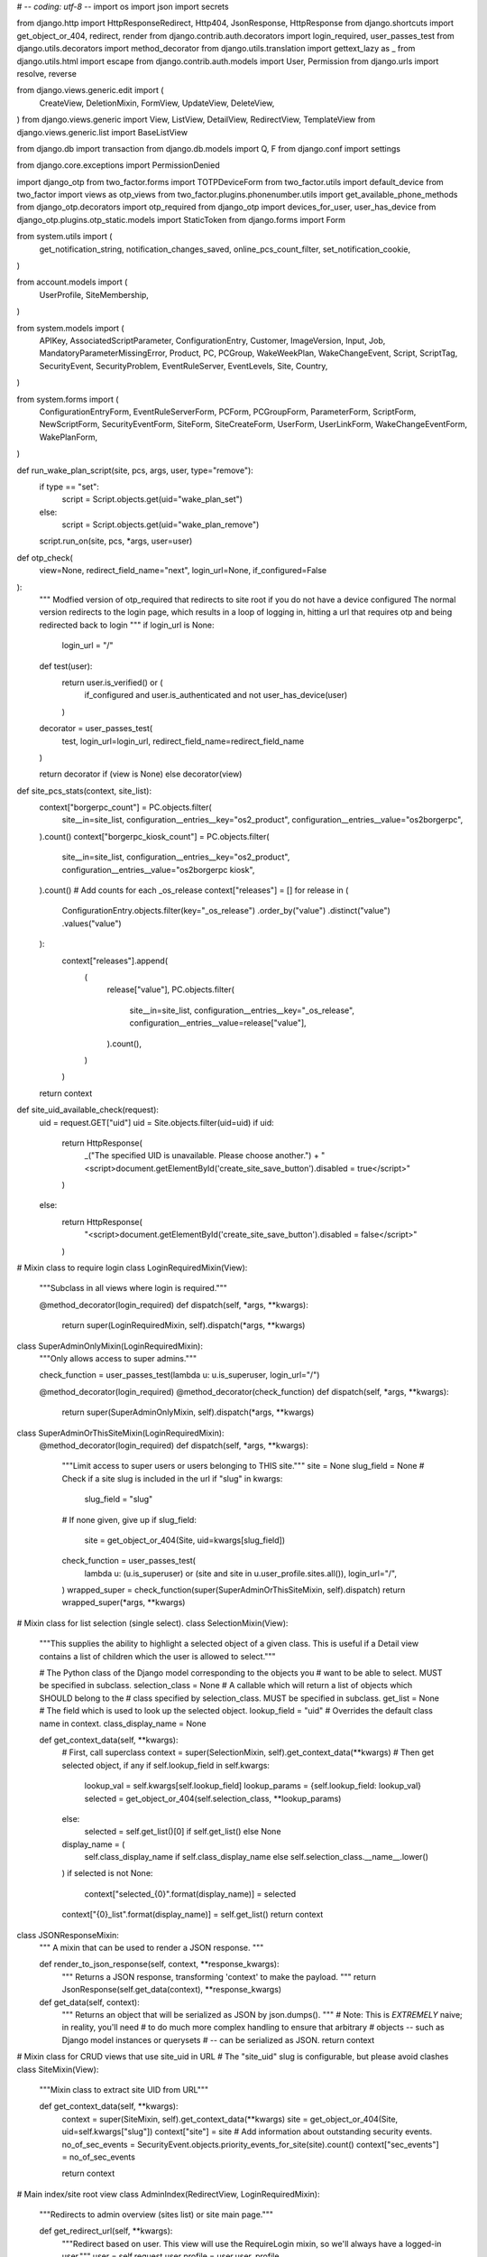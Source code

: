 # -*- coding: utf-8 -*-
import os
import json
import secrets

from django.http import HttpResponseRedirect, Http404, JsonResponse, HttpResponse
from django.shortcuts import get_object_or_404, redirect, render
from django.contrib.auth.decorators import login_required, user_passes_test
from django.utils.decorators import method_decorator
from django.utils.translation import gettext_lazy as _
from django.utils.html import escape
from django.contrib.auth.models import User, Permission
from django.urls import resolve, reverse

from django.views.generic.edit import (
    CreateView,
    DeletionMixin,
    FormView,
    UpdateView,
    DeleteView,
)
from django.views.generic import View, ListView, DetailView, RedirectView, TemplateView
from django.views.generic.list import BaseListView

from django.db import transaction
from django.db.models import Q, F
from django.conf import settings

from django.core.exceptions import PermissionDenied

import django_otp
from two_factor.forms import TOTPDeviceForm
from two_factor.utils import default_device
from two_factor import views as otp_views
from two_factor.plugins.phonenumber.utils import get_available_phone_methods
from django_otp.decorators import otp_required
from django_otp import devices_for_user, user_has_device
from django_otp.plugins.otp_static.models import StaticToken
from django.forms import Form

from system.utils import (
    get_notification_string,
    notification_changes_saved,
    online_pcs_count_filter,
    set_notification_cookie,
)

from account.models import (
    UserProfile,
    SiteMembership,
)

from system.models import (
    APIKey,
    AssociatedScriptParameter,
    ConfigurationEntry,
    Customer,
    ImageVersion,
    Input,
    Job,
    MandatoryParameterMissingError,
    Product,
    PC,
    PCGroup,
    WakeWeekPlan,
    WakeChangeEvent,
    Script,
    ScriptTag,
    SecurityEvent,
    SecurityProblem,
    EventRuleServer,
    EventLevels,
    Site,
    Country,
)

from system.forms import (
    ConfigurationEntryForm,
    EventRuleServerForm,
    PCForm,
    PCGroupForm,
    ParameterForm,
    ScriptForm,
    NewScriptForm,
    SecurityEventForm,
    SiteForm,
    SiteCreateForm,
    UserForm,
    UserLinkForm,
    WakeChangeEventForm,
    WakePlanForm,
)


def run_wake_plan_script(site, pcs, args, user, type="remove"):
    if type == "set":
        script = Script.objects.get(uid="wake_plan_set")
    else:
        script = Script.objects.get(uid="wake_plan_remove")
    script.run_on(site, pcs, *args, user=user)


def otp_check(
    view=None, redirect_field_name="next", login_url=None, if_configured=False
):
    """
    Modfied version of otp_required that redirects to site root if you do not have a device configured
    The normal version redirects to the login page, which results in a loop of logging in,
    hitting a url that requires otp and being redirected back to login
    """
    if login_url is None:
        login_url = "/"

    def test(user):
        return user.is_verified() or (
            if_configured and user.is_authenticated and not user_has_device(user)
        )

    decorator = user_passes_test(
        test, login_url=login_url, redirect_field_name=redirect_field_name
    )

    return decorator if (view is None) else decorator(view)


def site_pcs_stats(context, site_list):
    context["borgerpc_count"] = PC.objects.filter(
        site__in=site_list,
        configuration__entries__key="os2_product",
        configuration__entries__value="os2borgerpc",
    ).count()
    context["borgerpc_kiosk_count"] = PC.objects.filter(
        site__in=site_list,
        configuration__entries__key="os2_product",
        configuration__entries__value="os2borgerpc kiosk",
    ).count()
    # Add counts for each _os_release
    context["releases"] = []
    for release in (
        ConfigurationEntry.objects.filter(key="_os_release")
        .order_by("value")
        .distinct("value")
        .values("value")
    ):
        context["releases"].append(
            (
                release["value"],
                PC.objects.filter(
                    site__in=site_list,
                    configuration__entries__key="_os_release",
                    configuration__entries__value=release["value"],
                ).count(),
            )
        )
    return context


def site_uid_available_check(request):
    uid = request.GET["uid"]
    uid = Site.objects.filter(uid=uid)
    if uid:
        return HttpResponse(
            _("The specified UID is unavailable. Please choose another.")
            + "<script>document.getElementById('create_site_save_button').disabled = true</script>"
        )
    else:
        return HttpResponse(
            "<script>document.getElementById('create_site_save_button').disabled = false</script>"
        )


# Mixin class to require login
class LoginRequiredMixin(View):
    """Subclass in all views where login is required."""

    @method_decorator(login_required)
    def dispatch(self, *args, **kwargs):
        return super(LoginRequiredMixin, self).dispatch(*args, **kwargs)


class SuperAdminOnlyMixin(LoginRequiredMixin):
    """Only allows access to super admins."""

    check_function = user_passes_test(lambda u: u.is_superuser, login_url="/")

    @method_decorator(login_required)
    @method_decorator(check_function)
    def dispatch(self, *args, **kwargs):
        return super(SuperAdminOnlyMixin, self).dispatch(*args, **kwargs)


class SuperAdminOrThisSiteMixin(LoginRequiredMixin):
    @method_decorator(login_required)
    def dispatch(self, *args, **kwargs):
        """Limit access to super users or users belonging to THIS site."""
        site = None
        slug_field = None
        # Check if a site slug is included in the url
        if "slug" in kwargs:
            slug_field = "slug"
        # If none given, give up
        if slug_field:
            site = get_object_or_404(Site, uid=kwargs[slug_field])
        check_function = user_passes_test(
            lambda u: (u.is_superuser) or (site and site in u.user_profile.sites.all()),
            login_url="/",
        )
        wrapped_super = check_function(super(SuperAdminOrThisSiteMixin, self).dispatch)
        return wrapped_super(*args, **kwargs)


# Mixin class for list selection (single select).
class SelectionMixin(View):
    """This supplies the ability to highlight a selected object of a given
    class. This is useful if a Detail view contains a list of children which
    the user is allowed to select."""

    # The Python class of the Django model corresponding to the objects you
    # want to be able to select. MUST be specified in subclass.
    selection_class = None
    # A callable which will return a list of objects which SHOULD belong to the
    # class specified by selection_class. MUST be specified in subclass.
    get_list = None
    # The field which is used to look up the selected object.
    lookup_field = "uid"
    # Overrides the default class name in context.
    class_display_name = None

    def get_context_data(self, **kwargs):
        # First, call superclass
        context = super(SelectionMixin, self).get_context_data(**kwargs)
        # Then get selected object, if any
        if self.lookup_field in self.kwargs:
            lookup_val = self.kwargs[self.lookup_field]
            lookup_params = {self.lookup_field: lookup_val}
            selected = get_object_or_404(self.selection_class, **lookup_params)
        else:
            selected = self.get_list()[0] if self.get_list() else None

        display_name = (
            self.class_display_name
            if self.class_display_name
            else self.selection_class.__name__.lower()
        )
        if selected is not None:
            context["selected_{0}".format(display_name)] = selected
        context["{0}_list".format(display_name)] = self.get_list()
        return context


class JSONResponseMixin:
    """
    A mixin that can be used to render a JSON response.
    """

    def render_to_json_response(self, context, **response_kwargs):
        """
        Returns a JSON response, transforming 'context' to make the payload.
        """
        return JsonResponse(self.get_data(context), **response_kwargs)

    def get_data(self, context):
        """
        Returns an object that will be serialized as JSON by json.dumps().
        """
        # Note: This is *EXTREMELY* naive; in reality, you'll need
        # to do much more complex handling to ensure that arbitrary
        # objects -- such as Django model instances or querysets
        # -- can be serialized as JSON.
        return context


# Mixin class for CRUD views that use site_uid in URL
# The "site_uid" slug is configurable, but please avoid clashes
class SiteMixin(View):
    """Mixin class to extract site UID from URL"""

    def get_context_data(self, **kwargs):
        context = super(SiteMixin, self).get_context_data(**kwargs)
        site = get_object_or_404(Site, uid=self.kwargs["slug"])
        context["site"] = site
        # Add information about outstanding security events.
        no_of_sec_events = SecurityEvent.objects.priority_events_for_site(site).count()
        context["sec_events"] = no_of_sec_events

        return context


# Main index/site root view
class AdminIndex(RedirectView, LoginRequiredMixin):
    """Redirects to admin overview (sites list) or site main page."""

    def get_redirect_url(self, **kwargs):
        """Redirect based on user. This view will use the RequireLogin mixin,
        so we'll always have a logged-in user."""
        user = self.request.user
        profile = user.user_profile

        # If user only has one site, redirect to that.
        if profile.sites.count() == 1:
            site = profile.sites.first()
            return reverse("site", kwargs={"slug": site.url})
        # In all other cases we can redirect to list of sites.
        return reverse("sites")


class SiteList(ListView, LoginRequiredMixin):
    """
    Site overview.

    Provides a list of sites a user has access to.
    """

    model = Site
    context_object_name = "site_list"
    template_name = "system/sites/list.html"

    def get_queryset(self):
        user = self.request.user
        if (
            not user.is_superuser
            and not user.user_profile.sites.count() > 1
            and not user.user_profile.sitemembership_set.first().site_user_type
            == SiteMembership.CUSTOMER_ADMIN
        ):
            raise PermissionDenied
        if user.is_superuser:
            qs = Site.objects.all()
        else:
            qs = user.user_profile.sites.all()

        return qs

    def get_context_data(self, **kwargs):
        context = super(SiteList, self).get_context_data(**kwargs)
        context = site_pcs_stats(context, self.get_queryset())
        total_pcs = PC.objects.filter(site__in=self.get_queryset())
        context["total_pcs_count"] = len(total_pcs)
        context["total_activated_pcs_count"] = total_pcs.filter(
            is_activated=True
        ).count()
        context["total_online_pcs_count"] = online_pcs_count_filter(total_pcs)
        context["user"] = self.request.user
        context["site_membership"] = (
            self.request.user.user_profile.sitemembership_set.order_by(
                "site_user_type"
            ).last()
        )
        context["version"] = open("/code/VERSION", "r").read()
        user_sites = self.get_queryset()
        context["user_sites"] = user_sites
        # The dictionary to generate the customer-site list has the following structure:
        # {"Denmark": [Customer1, Customer2], "Sweden": [Customer3, ...] ...}
        # Handling the logic for non-superusers differently because it can be done in a much less complex way
        if self.request.user.is_superuser:
            countries = Country.objects.all()
        else:
            countries = Country.objects.filter(
                id__in=user_sites.values_list("customer__country", flat=True)
            )

        countries_dict = {}
        for country in countries:
            customers = Customer.objects.filter(
                country=country, id__in=user_sites.values_list("customer", flat=True)
            )
            countries_dict[country.name] = customers
        context["countries_dict"] = countries_dict
        context["form"] = SiteCreateForm()
        return context


class SiteCreate(CreateView, LoginRequiredMixin):
    model = Site
    form_class = SiteCreateForm

    def form_valid(self, form):
        # Only allow customer admins to use this functionality
        if self.request.user.user_profile.sitemembership_set.filter(
            site_user_type=SiteMembership.CUSTOMER_ADMIN
        ):
            self.object = form.save(commit=False)
            # This doesn't seem totally ideal. Maybe if user or user_profile had a direct relation to customer, or??
            customer = (
                self.request.user.user_profile.sitemembership_set.filter(
                    site_user_type=SiteMembership.CUSTOMER_ADMIN
                )
                .first()
                .site.customer
            )
            self.object.customer = customer

            response = super(SiteCreate, self).form_valid(form)

            # Ensure that all customer admins for the customer have access to the new Site
            customer_admins_for_customer = list(
                set(
                    UserProfile.objects.filter(
                        sites__in=customer.sites.all(),
                        sitemembership__site_user_type=SiteMembership.CUSTOMER_ADMIN,
                    )
                )
            )
            for customer_admin in customer_admins_for_customer:
                SiteMembership.objects.create(
                    user_profile=customer_admin,
                    site=self.object,
                    site_user_type=SiteMembership.CUSTOMER_ADMIN,
                )

            set_notification_cookie(response, _("Site %s created") % self.object.name)

            return response
        else:
            raise PermissionDenied

    def form_invalid(self, form):
        response = HttpResponseRedirect(reverse("sites"))

        set_notification_cookie(
            response,
            _(
                "The Site could not be created because the chosen UID "
                "%s was invalid or not unique"
            )
            % form.data["uid"],
            error=True,
        )

        return response

    def get_success_url(self):
        return reverse("sites")


class SiteDelete(DeleteView, SuperAdminOrThisSiteMixin):
    model = Site
    template_name = "system/sites/confirm_delete.html"

    def get(self, request, *args, **kwargs):
        """
        Overwrite the get method to ensure that customer admins
        can't directly access the delete URL for sites with
        5 or more computers. We do it this way to avoid
        using PermissionDenied, which might confuse
        some customers since customer admins do have
        permission to delete sites.
        """
        # Call the super-method first so non-customer admins
        # are shown the proper PermissionDenied
        response = super().get(request, *args, **kwargs)
        site = get_object_or_404(Site, uid=self.kwargs["slug"])
        # If the site has 5 or more computers, redirect away
        # from this view.
        # Also don't let them delete their last site
        if site.pcs.count() > 4 or site.customer.sites.count() == 1:
            return redirect("/")
        return response

    def get_object(self, queryset=None):
        self.selected_site = get_object_or_404(Site, uid=self.kwargs["slug"])

        # Only customer admins are allowed to access this view
        if (
            not self.request.user.is_superuser
            and self.request.user.user_profile.sitemembership_set.get(
                site=self.selected_site
            ).site_user_type
            != SiteMembership.CUSTOMER_ADMIN
        ):
            raise PermissionDenied

        return self.selected_site

    def get_context_data(self, **kwargs):
        context = super(SiteDelete, self).get_context_data(**kwargs)
        context["selected_site"] = self.selected_site

        return context

    def get_success_url(self):
        return reverse("sites")

    def form_valid(self, form, *args, **kwargs):
        if (
            (
                not self.request.user.is_superuser
                and not self.request.user.user_profile.sitemembership_set.filter(
                    site_user_type=SiteMembership.CUSTOMER_ADMIN
                )
            )
            or self.selected_site.pcs.count() > 4
            or self.selected_site.customer.sites.count() == 1
        ):
            # You can only get here by deliberately trying to circumvent the system,
            # so we don't care about possibly showing PermissionDenied to a customer admin
            raise PermissionDenied
        # Delete any users that only existed on this site
        for user in self.selected_site.users:
            if len(user.user_profile.sitemembership_set.all()) == 1:
                user.delete()
        site_name = self.selected_site.name
        response = super(SiteDelete, self).delete(form, *args, **kwargs)
        set_notification_cookie(response, _("Site %s deleted") % site_name)

        return response


# Base class for Site-based passive (non-form) views
class SiteView(DetailView, SuperAdminOrThisSiteMixin):
    """Base class for all views based on a single site."""

    model = Site
    slug_field = "uid"

    def get_context_data(self, **kwargs):
        context = super(SiteView, self).get_context_data(**kwargs)
        site = self.get_object()
        # Add information about outstanding security events.
        no_of_sec_events = SecurityEvent.objects.priority_events_for_site(site).count()
        context["sec_events"] = no_of_sec_events

        return context


class SiteDetailView(SiteView):
    """Class for showing the overview that is displayed when entering a site"""

    template_name = "system/site_status.html"

    # For hver pc skal vi hente seneste security event.
    def get_context_data(self, **kwargs):
        context = super(SiteDetailView, self).get_context_data(**kwargs)
        context = site_pcs_stats(context, [kwargs["object"]])

        site_pcs = self.object.pcs.all()

        # Top level list of new PCs etc.
        context["ls_pcs"] = site_pcs.order_by(
            "is_activated", F("last_seen").desc(nulls_last=True)
        )

        context["total_pcs_count"] = context["ls_pcs"].count()
        context["activated_pcs_count"] = site_pcs.filter(is_activated=True).count()
        context["online_pcs_count"] = online_pcs_count_filter(site_pcs)

        return context


class SiteSettings(UpdateView, SiteView):
    form_class = SiteForm
    template_name = "system/site_settings/site_settings.html"

    def get_context_data(self, **kwargs):
        # First, get basic context from superclass
        context = super(SiteSettings, self).get_context_data(**kwargs)
        context["site_configs"] = self.object.configuration.entries.all()

        return context

    def form_valid(self, form):
        # Only overwrite login API password if the form input for it was non-empty
        if not form.cleaned_data["citizen_login_api_password"]:
            site = get_object_or_404(Site, uid=self.kwargs["slug"])
            form.instance.citizen_login_api_password = site.citizen_login_api_password
        # Only overwrite the Easy!Appointments API key if the form input for it was non-empty
        if not form.cleaned_data["booking_api_key"]:
            site = get_object_or_404(Site, uid=self.kwargs["slug"])
            form.instance.booking_api_key = site.booking_api_key
        # Only overwrite the login API key if the form input for it was non-empty
        if not form.cleaned_data["citizen_login_api_key"]:
            site = get_object_or_404(Site, uid=self.kwargs["slug"])
            form.instance.citizen_login_api_key = site.citizen_login_api_key

        self.object.configuration.update_from_request(self.request.POST, "site_configs")

        response = super(SiteSettings, self).form_valid(form)

        set_notification_cookie(
            response, _("Settings for %s updated") % self.kwargs["slug"]
        )
        return response


class TwoFactor(SiteView, SiteMixin):
    template_name = "system/site_two_factor_pc.html"


class APIKeyUpdate(UpdateView, SiteView, DeletionMixin):
    # form_class = ?
    template_name = "system/site_settings/api_keys/api_keys.html"
    fields = "__all__"

    def get_context_data(self, **kwargs):
        # First, get basic context from superclass
        context = super(APIKeyUpdate, self).get_context_data(**kwargs)

        context["api_keys"] = self.object.apikeys.all()

        return context

    # def form_valid(self, form):
    def post(self, request, *args, **kwargs):
        new_description = request.POST["description"]

        APIKey.objects.filter(id=kwargs["pk"]).update(description=new_description)

        return HttpResponse("OK")


class APIKeyCreate(CreateView, SuperAdminOrThisSiteMixin):
    model = APIKey
    fields = "__all__"
    template_name = "system/site_settings/api_keys/partials/list.html"

    # TODO: Consider making a common class they inherit from, to not duplicate get_context_data (and maybe other view functions)
    def get_context_data(self, **kwargs):
        # First, get basic context from superclass
        context = super(APIKeyCreate, self).get_context_data(**kwargs)

        site = get_object_or_404(Site, uid=self.kwargs["slug"])
        context["api_keys"] = APIKey.objects.filter(site=site)

        return context

    # def form_valid(self, form):
    def post(self, request, *args, **kwargs):
        # Do basic method
        # kwargs["updated"] = True
        response = self.get(request, *args, **kwargs)

        # Handle saving of data
        super(APIKeyCreate, self).post(request, *args, **kwargs)

        # Generate an API Key
        KEY_LENGTH = 75
        key = secrets.token_urlsafe(KEY_LENGTH)
        while APIKey.objects.filter(key=key).count() > 0:
            key = secrets.token_urlsafe(KEY_LENGTH)

        site = get_object_or_404(Site, uid=self.kwargs["slug"])
        APIKey.objects.create(key=key, site=site)

        return response


# class APIKeyDelete(DeleteView, SuperAdminOrThisSiteMixin):
class APIKeyDelete(TemplateView, DeletionMixin, SuperAdminOrThisSiteMixin):
    model = APIKey
    template_name = "system/site_settings/api_keys/partials/list.html"

    # TODO: Consider making a common class they inherit from, to not duplicate get_context_data (and maybe other view functions)
    def get_context_data(self, **kwargs):
        # First, get basic context from superclass
        context = super().get_context_data(**kwargs)

        site = get_object_or_404(Site, uid=self.kwargs["slug"])
        context["api_keys"] = APIKey.objects.filter(site=site)

        return context

    def delete(self, request, *args, **kwargs):
        APIKey.objects.get(id=kwargs["pk"]).delete()

        return render(
            request,
            "system/site_settings/api_keys/partials/list.html",
            self.get_context_data(),
        )


class AdminTwoFactorDisable(otp_views.DisableView, SuperAdminOrThisSiteMixin):
    form_class = Form

    def get_success_url(self):
        return reverse(
            "user",
            kwargs={
                "slug": self.kwargs["slug"],
                "username": self.kwargs["username"],
            },
        )

    def get_context_data(self, **kwargs):
        site = get_object_or_404(Site, uid=self.kwargs["slug"])
        context = {"site": site, "user": self.request.user, "form": Form}
        return context

    def dispatch(self, *args, **kwargs):
        """This function has been overwritten to make it use get_success_url
        and to redirect when the username does not match"""
        # If the username in the url doesn't match request.user.username,
        # redirect back to the main site
        if self.request.user.username != self.kwargs["username"]:
            return redirect("/")
        fn = otp_required(
            super().dispatch, login_url=self.get_success_url(), redirect_field_name=None
        )
        return fn(*args, **kwargs)

    def form_valid(self, form):
        """This function has been overwritten to make it use get_success_url"""
        for device in devices_for_user(self.request.user):
            device.delete()
        return redirect(self.get_success_url())


class AdminTwoFactorSetup(otp_views.SetupView, SuperAdminOrThisSiteMixin):
    def get_success_url(self):
        return reverse(
            "admin_otp_setup_complete",
            kwargs={"slug": self.kwargs["slug"], "username": self.kwargs["username"]},
        )

    def get_context_data(self, form, **kwargs):
        context = super().get_context_data(form, **kwargs)
        user = self.request.user
        site = get_object_or_404(Site, uid=self.kwargs["slug"])
        context["site"] = site
        # url to redirect to when the user clicks cancel
        context["cancel_url"] = reverse("users", kwargs={"slug": site.uid})
        return context

    def get(self, request, *args, **kwargs):
        """
        Start the setup wizard. Redirect if already enabled.
        This function has been overwritten in order to redirect
        when the username does not match
        """
        # If the username in the url doesn't match request.user.username,
        # redirect back to the main site
        if self.request.user.username != self.kwargs["username"]:
            return redirect("/")
        elif default_device(self.request.user):
            return redirect(self.get_success_url())
        return super().get(request, *args, **kwargs)

    def done(self, form_list, **kwargs):
        """
        Finish the wizard. Save all forms and redirect.
        This function has been overwritten to make it
        use get_success_url in the final redirect.
        All other lines are unchanged.
        """
        # Remove secret key used for QR code generation
        try:
            del self.request.session[self.session_key_name]
        except KeyError:
            pass

        method = self.get_method()
        # TOTPDeviceForm
        if method.code == "generator":
            form = [form for form in form_list if isinstance(form, TOTPDeviceForm)][0]
            device = form.save()

        # PhoneNumberForm / YubiKeyDeviceForm / EmailForm / WebauthnDeviceValidationForm
        elif method.code in ("call", "sms", "yubikey", "email", "webauthn"):
            device = self.get_device()
            device.save()

        else:
            raise NotImplementedError("Unknown method '%s'" % method.code)

        django_otp.login(self.request, device)
        return redirect(self.get_success_url())


@method_decorator(otp_check, name="dispatch")
class AdminTwoFactorSetupComplete(
    otp_views.SetupCompleteView, SuperAdminOrThisSiteMixin
):
    def get_context_data(self, **kwargs):
        context = {
            "phone_methods": get_available_phone_methods(),
        }
        user = self.request.user
        site = get_object_or_404(Site, uid=self.kwargs["slug"])
        context["site"] = site
        context["user"] = user
        return context

    def dispatch(self, request, *args, **kwargs):
        # Override the dispatch method in order to redirect to site root
        # if the url username does not match request.user.username
        if request.user.username != kwargs["username"]:
            return redirect("/")
        # Everything below this point is unchanged from the
        # standard django View dispatch
        if request.method.lower() in self.http_method_names:
            handler = getattr(
                self, request.method.lower(), self.http_method_not_allowed
            )
        else:
            handler = self.http_method_not_allowed
        return handler(request, *args, **kwargs)


@method_decorator(otp_check, name="dispatch")
class AdminTwoFactorBackupTokens(otp_views.BackupTokensView, SuperAdminOrThisSiteMixin):
    def get_context_data(self, **kwargs):
        context = super().get_context_data(**kwargs)
        context["user"] = self.request.user
        context["site"] = get_object_or_404(Site, uid=self.kwargs["slug"])
        return context

    def dispatch(self, request, *args, **kwargs):
        # Override the dispatch method in order to redirect to site root
        # if the url username does not match request.user.username
        if request.user.username != kwargs["username"]:
            return redirect("/")
        # Everything below this point is unchanged from the
        # standard django View dispatch
        if request.method.lower() in self.http_method_names:
            handler = getattr(
                self, request.method.lower(), self.http_method_not_allowed
            )
        else:
            handler = self.http_method_not_allowed
        return handler(request, *args, **kwargs)

    def form_valid(self, form):
        """
        Delete existing backup codes and generate new ones.
        This function has been overwritten in order to change success_url
        """
        device = self.get_device()
        device.token_set.all().delete()
        for n in range(self.number_of_tokens):
            device.token_set.create(token=StaticToken.random_token())

        # Stay on this page after generating new backup tokens
        success_url = reverse("admin_otp_backup", kwargs=self.kwargs)

        return redirect(success_url)


# Now follows all site-based views, i.e. subclasses of SiteView.
class JobsView(SiteView):
    template_name = "system/jobs/site_jobs.html"

    def get_context_data(self, **kwargs):
        # First, get basic context from superclass
        context = super(JobsView, self).get_context_data(**kwargs)
        site = context["site"]
        context["batches"] = site.batches.exclude(name="")[:100]
        context["pcs"] = site.pcs.all()
        context["groups"] = site.groups.all()
        preselected = set(
            [
                Job.NEW,
                Job.SUBMITTED,
                Job.FAILED,
                Job.DONE,
            ]
        )
        context["status_choices"] = [
            {
                "name": name,
                "value": value,
                "label": Job.STATUS_TO_LABEL[value],
                "checked": 'checked="checked' if value in preselected else "",
            }
            for (value, name) in Job.STATUS_CHOICES
        ]
        params = self.request.GET or self.request.POST

        for k in ["batch", "pc", "group"]:
            v = params.get(k, None)
            if v is not None and v.isdigit():
                context["selected_%s" % k] = int(v)

        return context


class JobSearch(SiteMixin, JSONResponseMixin, BaseListView, SuperAdminOrThisSiteMixin):
    paginate_by = 20
    http_method_names = ["get"]
    VALID_ORDER_BY = []
    for i in [
        "pk",
        "batch__script__name",
        "created",
        "started",
        "finished",
        "status",
        "pc__name",
        "batch__name",
        "user__username",
    ]:
        VALID_ORDER_BY.append(i)
        VALID_ORDER_BY.append("-" + i)

    context_object_name = "jobs_list"

    def render_to_response(self, context, **response_kwargs):
        return self.render_to_json_response(context, **response_kwargs)

    def get_queryset(self):
        site = get_object_or_404(Site, uid=self.kwargs["slug"])
        if not self.request.user.is_superuser:
            queryset = Job.objects.filter(
                Q(batch__script__is_hidden=False)
                | Q(
                    batch__script__feature_permission__in=site.customer.feature_permission.all()
                )
            )
        else:
            queryset = Job.objects.all()
        params = self.request.GET

        query = {"batch__site": site}

        if "status" in params:
            query["status__in"] = params.getlist("status")

        for k in ["pc", "batch"]:
            v = params.get(k, "")
            if v != "":
                query[k] = v

        group = params.get("group", "")
        if group != "":
            query["pc__pc_groups"] = group

        orderby = params.get("orderby", "-pk")
        if orderby not in JobSearch.VALID_ORDER_BY:
            orderby = "-pk"

        queryset = queryset.filter(**query).order_by(orderby, "pk")

        return queryset

    # for admin users the user_url is a redirect to our job docs
    # explaining scripts run as "Magenta"
    def get_username(self, user):
        if user:
            if user and user.is_superuser:
                return "Magenta"
            else:
                return user.username
        else:
            return ""

    def get_user_url(self, user, uid):
        if user:
            if user.is_superuser:
                return reverse("doc", kwargs={"name": "jobs"})
            else:
                return (reverse("user", args=[uid, user.username]),)
        else:
            return ""

    def get_data(self, context):
        site = context["site"]
        page_obj = context["page_obj"]
        paginator = context["paginator"]
        adjacent_pages = 2
        page_numbers = [
            n
            for n in range(
                page_obj.number - adjacent_pages, page_obj.number + adjacent_pages + 1
            )
            if n > 0 and n <= paginator.num_pages
        ]

        page = {
            "count": paginator.count,
            "num_pages": paginator.num_pages,
            "page": page_obj.number,
            "page_numbers": page_numbers,
            "has_next": page_obj.has_next(),
            "next_page_number": (
                page_obj.next_page_number() if page_obj.has_next() else None
            ),
            "has_previous": page_obj.has_previous(),
            "previous_page_number": (
                page_obj.previous_page_number() if page_obj.has_previous() else None
            ),
            "results": [
                {
                    "pk": job.pk,
                    "script_name": job.batch.script.name,
                    "started": (
                        job.started.strftime("%Y-%m-%d %H:%M:%S")
                        if job.started
                        else "-"
                    ),
                    "finished": (
                        job.finished.strftime("%Y-%m-%d %H:%M:%S")
                        if job.finished
                        else "-"
                    ),
                    "created": (
                        job.created.strftime("%Y-%m-%d %H:%M:%S")
                        if job.created
                        else "-"
                    ),
                    "status": job.status_translated + "",
                    "label": job.status_label,
                    "pc_name": job.pc.name,
                    "batch_name": job.batch.name,
                    "user": self.get_username(job.user),
                    "user_url": self.get_user_url(job.user, site.uid),
                    "has_info": job.has_info,
                    "script_url": reverse(
                        "script", args=[site.uid, job.batch.script.id]
                    ),
                    "pc_url": reverse("computer", args=[site.uid, job.pc.uid]),
                    "restart_url": reverse("restart_job", args=[site.uid, job.pk]),
                }
                for job in page_obj
            ],
        }

        return page


class JobRestarter(DetailView, SuperAdminOrThisSiteMixin):
    template_name = "system/jobs/restart.html"
    model = Job

    def status_fail_response(self):
        response = HttpResponseRedirect(self.get_success_url())
        set_notification_cookie(
            response,
            _("Can only restart jobs that are Done or Failed %s") % "",
        )
        return response

    def get(self, request, *args, **kwargs):
        self.site = get_object_or_404(Site, uid=kwargs["slug"])
        self.object = self.get_object()

        # Only restart jobs that have failed or succeeded
        if not self.object.finished:
            return self.status_fail_response()

        context = self.get_context_data(object=self.object)

        return self.render_to_response(context)

    def get_context_data(self, **kwargs):
        context = super(JobRestarter, self).get_context_data(**kwargs)
        context["site"] = self.site
        context["selected_job"] = self.object
        return context

    def post(self, request, *args, **kwargs):
        self.site = get_object_or_404(Site, uid=kwargs["slug"])
        self.object = self.get_object()

        if not self.object.finished:
            return self.status_fail_response()

        self.object.restart(user=self.request.user)
        response = HttpResponseRedirect(self.get_success_url())
        set_notification_cookie(
            response,
            _("The script %s is being rerun on the computer %s")
            % (self.object.batch.script.name, self.object.pc.name),
        )
        return response

    def get_success_url(self):
        return reverse("jobs", kwargs={"slug": self.kwargs["slug"]})


class JobInfo(DetailView, SuperAdminOrThisSiteMixin):
    template_name = "system/jobs/info.html"
    model = Job

    def get(self, request, *args, **kwargs):
        self.site = get_object_or_404(Site, uid=kwargs["slug"])
        return super(JobInfo, self).get(request, *args, **kwargs)

    def get_context_data(self, **kwargs):
        context = super(JobInfo, self).get_context_data(**kwargs)
        if self.site != self.object.batch.site:
            raise Http404
        context["site"] = self.site
        context["job"] = self.object
        return context


class ScriptMixin(object):
    script = None
    script_inputs = ""
    is_security = False

    def setup_script_editing(self, **kwargs):
        # Get site
        self.site = get_object_or_404(Site, uid=kwargs["slug"])
        # Add the global and local script lists
        self.scripts = Script.objects.filter(
            Q(site=self.site) | Q(site=None), is_security_script=self.is_security
        )

        if "script_pk" in kwargs:
            self.script = get_object_or_404(Script, pk=kwargs["script_pk"])
            if self.script.site and self.script.site != self.site:
                raise Http404(
                    _("You have no Script with the following ID: %s")
                    % self.kwargs["script_pk"]
                )

    def get(self, request, *args, **kwargs):
        self.setup_script_editing(**kwargs)
        return super(ScriptMixin, self).get(request, *args, **kwargs)

    def post(self, request, *args, **kwargs):
        self.setup_script_editing(**kwargs)
        return super(ScriptMixin, self).post(request, *args, **kwargs)

    def get_context_data(self, **kwargs):
        # Get context from super class
        context = super(ScriptMixin, self).get_context_data(**kwargs)
        context["site"] = self.site
        context["script_tags"] = ScriptTag.objects.all()

        scripts = self.scripts.filter(is_hidden=False)

        # Append scripts the site has permissions for
        for fp in context["site"].customer.feature_permission.all():
            scripts = scripts | fp.scripts.filter(is_security_script=self.is_security)

        local_scripts = scripts.filter(site=self.site)
        context["local_scripts"] = local_scripts
        global_scripts = scripts.filter(site=None)
        context["global_scripts"] = global_scripts

        if self.script:
            context["supported_products"] = self.script.products.all()

        # Create a tag->scripts dict for tags that has local scripts.
        local_tag_scripts_dict = {
            tag: local_scripts.filter(tags=tag)
            for tag in ScriptTag.objects.all()
            if local_scripts.filter(tags=tag).exists()
        }
        # Add scripts with no tags as untagged.
        if local_scripts.filter(tags=None).exists():
            local_tag_scripts_dict["untagged"] = local_scripts.filter(tags=None)

        context["local_scripts_by_tag"] = local_tag_scripts_dict

        # Create a tag->scripts dict for tags that has global scripts.
        global_tag_scripts_dict = {
            tag: global_scripts.filter(tags=tag)
            for tag in ScriptTag.objects.all()
            if global_scripts.filter(tags=tag).exists()
        }
        # Add scripts with no tags as untagged.
        if global_scripts.filter(tags=None).exists():
            global_tag_scripts_dict["untagged"] = global_scripts.filter(tags=None)

        context["global_scripts_by_tag"] = global_tag_scripts_dict

        context["script_inputs"] = self.script_inputs
        context["is_security"] = self.is_security
        if self.is_security:
            context["script_url"] = "security_script"
        else:
            context["script_url"] = "script"

        # If we selected a script add it to context
        if self.script is not None:
            context["selected_script"] = self.script
            if self.script.site is None:
                context["global_selected"] = True
            if not context["script_inputs"]:
                context["script_inputs"] = [
                    {
                        "pk": input.pk,
                        "name": input.name.replace('"', "&quot;"),
                        "value_type": input.value_type,
                        "default_value": input.default_value,
                        "mandatory": input.mandatory,
                    }
                    for input in self.script.ordered_inputs
                ]
        elif not context["script_inputs"]:
            context["script_inputs"] = []

        context["script_inputs_json"] = json.dumps(context["script_inputs"])
        # Add information about outstanding security events.
        no_of_sec_events = SecurityEvent.objects.priority_events_for_site(
            self.site
        ).count()
        context["sec_events"] = no_of_sec_events

        return context

    def validate_script_inputs(self):
        params = self.request.POST
        num_inputs = params.get("script-number-of-inputs", 0)
        inputs = []
        success = True
        if int(num_inputs) > 0:
            for i in range(int(num_inputs)):
                data = {
                    "pk": params.get("script-input-%d-pk" % i, None),
                    "name": params.get("script-input-%d-name" % i, ""),
                    "value_type": params.get("script-input-%d-type" % i, ""),
                    "position": i,
                    "default_value": params.get("script-input-%d-default" % i, ""),
                    "mandatory": params.get(
                        "script-input-%d-mandatory" % i, "unchecked"
                    ),
                }

                if data["name"] is None or data["name"] == "":
                    data["name_error"] = _("Error: You must provide a name")
                    success = False

                if data["value_type"] not in [
                    value for (value, name) in Input.VALUE_CHOICES
                ]:
                    data["type_error"] = _(
                        "Error: You must provide a correct input parameter type"
                    )
                    success = False

                data["mandatory"] = data["mandatory"] != "unchecked"

                inputs.append(data)

            self.script_inputs = inputs

        return success

    def save_script_inputs(self):
        # First delete the existing inputs not found in the new inputs.
        pks = [
            script_input.get("pk")
            for script_input in self.script_inputs
            if script_input.get("pk")
        ]
        self.script.inputs.exclude(pk__in=pks).delete()

        for input_data in self.script_inputs:
            input_data["script"] = self.script

            if "pk" in input_data and not input_data["pk"]:
                del input_data["pk"]

            Input.objects.update_or_create(pk=input_data.get("pk"), defaults=input_data)

    def create_associated_script_parameters(self):
        for associated_script in self.script.associations.all():
            for script_input in self.script.ordered_inputs:
                par = AssociatedScriptParameter.objects.filter(
                    associated_script=associated_script, input=script_input
                ).first()
                if not par:
                    par = AssociatedScriptParameter(
                        associated_script=associated_script, input=script_input
                    )
                    if script_input.value_type == Input.BOOLEAN:
                        par.string_value = "True"
                    par.save()


class ScriptRedirect(RedirectView, SuperAdminOrThisSiteMixin):
    def get_redirect_url(self, **kwargs):
        site = get_object_or_404(Site, uid=kwargs["slug"])
        is_security = (
            True if resolve(self.request.path).url_name == "security_scripts" else False
        )

        # Scripts are sorted with "-site" to ensure global scripts are ordered first in the queryset.
        scripts = Script.objects.filter(
            Q(site=site) | Q(site=None), is_security_script=is_security, is_hidden=False
        ).order_by("-site", "name")

        if scripts.exists():
            script = scripts.first()
            return script.get_absolute_url(slug=site.uid)
        else:
            return (
                reverse("new_security_script", args=[site.uid])
                if is_security
                else reverse("new_script", args=[site.uid])
            )


class ScriptCreate(ScriptMixin, CreateView, SuperAdminOrThisSiteMixin):
    template_name = "system/scripts/create.html"
    form_class = ScriptForm

    def get_context_data(self, **kwargs):
        context = super(ScriptCreate, self).get_context_data(**kwargs)
        context["type_choices"] = Input.VALUE_CHOICES
        return context

    def get_form(self, form_class=None):
        if form_class is None:
            form_class = self.get_form_class()
        form = super(ScriptCreate, self).get_form(form_class)
        form.prefix = "create"
        return form

    def form_valid(self, form):
        if self.validate_script_inputs():
            # save the username for the AuditModelMixin.
            form.instance.user_created = self.request.user.username
            self.object = form.save()
            self.script = self.object
            if self.is_security:
                self.object.is_security_script = True
                self.object.save()
            self.save_script_inputs()
            return HttpResponseRedirect(self.get_success_url())
        else:
            return self.form_invalid(form, transfer_inputs=False)

    def form_invalid(self, form, transfer_inputs=True):
        if transfer_inputs:
            self.validate_script_inputs()

        return super(ScriptCreate, self).form_invalid(form)

    def get_success_url(self):
        if self.is_security:
            return reverse("security_script", args=[self.site.uid, self.script.pk])
        else:
            return reverse("script", args=[self.site.uid, self.script.pk])


class ScriptUpdate(ScriptMixin, UpdateView, SuperAdminOrThisSiteMixin):
    template_name = "system/scripts/update.html"
    form_class = ScriptForm

    # This get_form method is overriden to pass global_script to the form_class (ScripForm) instance
    def get_form(self, form_class=None):
        if form_class is None:
            form_class = self.get_form_class()

        script_instance = self.get_object()
        global_script = script_instance.is_global if script_instance else False

        # Ensure the original arguments are passed to the form, along with global_script
        form_kwargs = self.get_form_kwargs()
        form_kwargs["global_script"] = global_script

        return form_class(**form_kwargs)

    def get_context_data(self, **kwargs):
        # Get context from super class
        context = super(ScriptUpdate, self).get_context_data(**kwargs)
        if self.script is not None and self.script.executable_code is not None:
            try:
                display_code = self.script.executable_code.read().decode("utf-8")
            except UnicodeDecodeError:
                display_code = "<Kan ikke vise koden - binære data.>"
            except FileNotFoundError:
                display_code = "<Kan ikke vise koden - upload venligst igen.>"
            context["script_preview"] = display_code
        context["type_choices"] = Input.VALUE_CHOICES
        self.create_form = NewScriptForm()
        self.create_form.prefix = "create"
        context["create_form"] = self.create_form
        context["is_hidden"] = self.script.is_hidden
        if self.script.uid:
            context["uid"] = self.script.uid
        request_user = self.request.user
        site = get_object_or_404(Site, uid=self.kwargs["slug"])
        context["site_membership"] = (
            request_user.user_profile.sitemembership_set.filter(site_id=site.id).first()
        )
        return context

    def get_object(self, queryset=None):
        if (
            self.script.is_hidden
            and not self.request.user.is_superuser
            and not (
                self.script.feature_permission
                in self.site.customer.feature_permission.all()
            )
        ):
            raise PermissionDenied
        return self.script

    def form_valid(self, form):
        if self.validate_script_inputs():
            # save the username for the AuditModelMixin.
            form.instance.user_modified = self.request.user.username
            self.save_script_inputs()
            self.create_associated_script_parameters()
            response = super(ScriptUpdate, self).form_valid(form)
            set_notification_cookie(response, _("Script %s updated") % self.script.name)

            return response
        else:
            return self.form_invalid(form, transfer_inputs=False)

    def form_invalid(self, form, transfer_inputs=True):
        if transfer_inputs:
            self.validate_script_inputs()

        return super(ScriptUpdate, self).form_invalid(form)

    def get_success_url(self):
        if self.is_security:
            return reverse("security_script", args=[self.site.uid, self.script.pk])
        else:
            return reverse("script", args=[self.site.uid, self.script.pk])


class GlobalScriptRedirect(RedirectView, LoginRequiredMixin):
    permanent = False
    query_string = True

    def get_redirect_url(self, *args, **kwargs):
        user = self.request.user

        if "script_pk" in kwargs:
            script = get_object_or_404(Script, id=kwargs["script_pk"])
        else:
            script = get_object_or_404(Script, uid=kwargs["script_uid"])

        # No need to support this for local scripts
        if script.site:
            return "/"
        else:  # If the script is global
            # If a user is a member of multiple sites, just randomly send them to the first one
            first_slug = user.user_profile.sites.all().first().uid

            if script.is_security_script:
                return reverse("security_script", args=[first_slug, script.pk])
            else:
                return reverse("script", args=[first_slug, script.pk])


class ScriptRun(SiteView):
    action = None
    form = None
    STEP1 = "choose_pcs_and_groups"
    STEP2 = "choose_parameters"
    STEP3 = "run_script"

    def post(self, request, *args, **kwargs):
        return super(ScriptRun, self).get(request, *args, **kwargs)

    def fetch_pcs_from_request(self):
        # Transfer chosen groups and PCs as PC pks
        pcs = [int(pk) for pk in self.request.POST.getlist("pcs", [])]
        for group_pk in self.request.POST.getlist("groups", []):
            group = PCGroup.objects.get(pk=group_pk)
            for pc in group.pcs.all():
                pcs.append(int(pc.pk))
        # Uniquify
        selected_pcs_groups_set = list(set(pcs))
        return (selected_pcs_groups_set, len(selected_pcs_groups_set))

    def step1(self, context):
        self.template_name = "system/scripts/run_step1.html"
        context["pcs"] = self.object.pcs.all()
        all_groups = self.object.groups.all()
        context["groups"] = [group for group in all_groups if group.pcs.count() > 0]

        if len(context["script"].ordered_inputs) > 0:
            context["action"] = ScriptRun.STEP2
        else:
            context["action"] = ScriptRun.STEP3

    def step2(self, context):
        self.template_name = "system/scripts/run_step2.html"

        context["pcs"], context["num_pcs"] = self.fetch_pcs_from_request()
        if context["num_pcs"] == 0:
            context["message"] = _("You must specify at least one group or pc")
            self.step1(context)
            return

        # Set up the form
        if "form" not in context:
            context["form"] = ParameterForm(script=context["script"])

        # Go to step3 on submit
        context["action"] = ScriptRun.STEP3

    def step3(self, context):
        self.template_name = "system/scripts/run_step3.html"
        form = ParameterForm(
            self.request.POST, self.request.FILES, script=context["script"]
        )
        context["form"] = form

        # When run in step 3 and step 2 wasn't bypassed, don't do this calculation again
        if "selected_pcs" not in context:
            context["selected_pcs"], context["num_pcs"] = self.fetch_pcs_from_request()
        if context["num_pcs"] == 0:
            context["message"] = _("You must specify at least one group or pc")
            self.step1(context)
            return

        if not form.is_valid():
            self.step2(context)
        else:
            args = []
            for i in range(0, context["script"].inputs.count()):
                # Non-mandatory Integer and Date fields send "None", which causes an IntegrityError since string_value isn't null=True
                args.append(
                    ""
                    if form.cleaned_data[f"parameter_{i}"] is None
                    else form.cleaned_data[f"parameter_{i}"]
                )

            context["batch"] = context["script"].run_on(
                context["site"],
                PC.objects.filter(pk__in=context["selected_pcs"]),
                *args,
                user=self.request.user,
            )

    def get_context_data(self, **kwargs):
        context = super(ScriptRun, self).get_context_data(**kwargs)
        context["script"] = get_object_or_404(Script, pk=self.kwargs["script_pk"])

        action = self.request.POST.get("action", "choose_pcs_and_groups")
        if action == ScriptRun.STEP1:
            self.step1(context)
        elif action == ScriptRun.STEP2:
            self.step2(context)
        elif action == ScriptRun.STEP3:
            self.step3(context)
        else:
            raise Exception("POST to ScriptRun with wrong action %s" % self.action)

        return context


class ScriptDelete(ScriptMixin, SuperAdminOrThisSiteMixin, DeleteView):
    template_name = "system/scripts/confirm_delete.html"
    model = Script

    def get_object(self, queryset=None):
        return Script.objects.get(
            pk=self.kwargs["script_pk"], site__uid=self.kwargs["slug"]
        )

    def get_success_url(self):
        if self.is_security:
            return reverse("security_scripts", kwargs={"slug": self.kwargs["slug"]})
        else:
            return reverse("scripts", kwargs={"slug": self.kwargs["slug"]})

    @transaction.atomic
    def form_valid(self, form, *args, **kwargs):
        script = self.get_object()

        site = script.site
        site_membership = self.request.user.user_profile.sitemembership_set.filter(
            site_id=site.id
        ).first()
        if (
            not self.request.user.is_superuser
            and site_membership.site_user_type < site_membership.SITE_ADMIN
        ):
            raise PermissionDenied

        # Fetch the PCGroups for which it's an AssociatedScript before
        # we delete it from them
        # We create a list as the next command would change it
        scripts_pcgroups = list(PCGroup.objects.filter(policy__script=script))

        response = super(ScriptDelete, self).delete(form, *args, **kwargs)

        # For each of those groups update the script positions to avoid gaps
        for spcg in scripts_pcgroups:
            spcg.update_associated_script_positions()

        return response


class PCsView(SelectionMixin, SiteView):
    """If a site ha no computers it shows a page indicating that.
    If the site has at least one computer it redirects to that."""

    template_name = "system/pcs/site_pcs.html"
    selection_class = PC

    def get_list(self):
        return self.object.pcs.all()

    def render_to_response(self, context):
        if "selected_pc" in context:
            return HttpResponseRedirect(
                reverse(
                    "computer",
                    kwargs={
                        "slug": context["site"].uid,
                        "pc_uid": context["selected_pc"].uid,
                    },
                )
            )
        else:
            return super(PCsView, self).render_to_response(context)


class PCUpdate(SiteMixin, UpdateView, SuperAdminOrThisSiteMixin):
    template_name = "system/pcs/form.html"
    form_class = PCForm
    slug_field = "uid"

    VALID_ORDER_BY = []
    for i in [
        "pk",
        "batch__script__name",
        "started",
        "finished",
        "status",
        "batch__name",
    ]:
        VALID_ORDER_BY.append(i)
        VALID_ORDER_BY.append("-" + i)

    def get_object(self, queryset=None):
        try:
            site_id = get_object_or_404(Site, uid=self.kwargs["slug"])
            return PC.objects.get(uid=self.kwargs["pc_uid"], site=site_id)
        except PC.DoesNotExist:
            raise Http404(
                _("You have no computer with the following ID: %s")
                % self.kwargs["pc_uid"]
            )

    def get_context_data(self, **kwargs):
        context = super(PCUpdate, self).get_context_data(**kwargs)

        site = context["site"]
        form = context["form"]
        pc = self.object
        params = self.request.GET or self.request.POST

        context["pc_list"] = site.pcs.all()

        # Group picklist related:
        group_set = site.groups.all()
        selected_group_ids = form["pc_groups"].value()
        # template picklist requires the form pk, name, url (u)id.
        context["available_groups"] = group_set.exclude(
            pk__in=selected_group_ids
        ).values_list("pk", "name", "pk")
        context["selected_groups"] = group_set.filter(
            pk__in=selected_group_ids
        ).values_list("pk", "name", "pk")

        orderby = params.get("orderby", "-pk")
        if orderby not in JobSearch.VALID_ORDER_BY:
            orderby = "-pk"
        context["joblist"] = pc.jobs.order_by("status", "pk").order_by(orderby, "pk")

        if orderby.startswith("-"):
            context["orderby_key"] = orderby[1:]
            context["orderby_direction"] = "desc"
        else:
            context["orderby_key"] = orderby
            context["orderby_direction"] = "asc"

        context["orderby_base_url"] = pc.get_absolute_url() + "?"

        context["selected_pc"] = pc

        context["security_event"] = pc.security_events.latest_event()
        context["has_security_events"] = (
            pc.security_events.exclude(status=SecurityEvent.RESOLVED)
            .exclude(problem__level=EventLevels.NORMAL)
            .count()
            > 0
        )

        return context

    def form_valid(self, form):
        pc = self.object
        groups_pre = pc.pc_groups.all()

        selected_groups = form.cleaned_data["pc_groups"]
        verified_groups = selected_groups.intersection(groups_pre)
        unverified_groups = selected_groups.difference(groups_pre).order_by("name")

        previous_wake_plan = None
        for group in groups_pre:
            if group.wake_week_plan:
                previous_wake_plan = group.wake_week_plan
                break

        wake_plan = None
        for group in verified_groups:
            if group.wake_week_plan:
                wake_plan = group.wake_week_plan
                break

        run_wake_plan = False
        invalid_groups_names = []
        for group in unverified_groups:
            group_is_valid = True
            if wake_plan and group.wake_week_plan and wake_plan != group.wake_week_plan:
                invalid_groups_names.append(group.name)
                group_is_valid = False
            elif wake_plan is None and group.wake_week_plan:
                wake_plan = group.wake_week_plan
                if wake_plan != previous_wake_plan:
                    run_wake_plan = True
            if group_is_valid:
                verified_groups = verified_groups.union(
                    PCGroup.objects.filter(pk=group.pk)
                )

        form.cleaned_data["pc_groups"] = verified_groups

        if run_wake_plan and wake_plan.enabled:
            args_set = wake_plan.get_script_arguments()
            run_wake_plan_script(
                self.object.site,
                [self.object],
                args_set,
                self.request.user,
                type="set",
            )
        elif (
            (wake_plan is None or (wake_plan and not wake_plan.enabled))
            and previous_wake_plan
            and previous_wake_plan.enabled
        ):
            run_wake_plan_script(
                self.object.site,
                [self.object],
                [],
                self.request.user,
            )

        with transaction.atomic():
            pc.configuration.update_from_request(self.request.POST, "pc_config")
            response = super(PCUpdate, self).form_valid(form)

            # If this PC has joined any groups that have policies attached
            # to them, then run their scripts (first making sure that this
            # PC is capable of doing so!)
            groups_post = set(pc.pc_groups.all())
            new_groups = groups_post.difference(set(groups_pre))
            for g in new_groups:
                policy = g.ordered_policy
                if policy:
                    for asc in policy:
                        asc.run_on(self.request.user, [pc])
        if invalid_groups_names:
            invalid_groups_string = get_notification_string(invalid_groups_names)
            set_notification_cookie(
                response,
                _(
                    "Computer %s updated, but it could not be added to the group(s) %s "
                    "because it already belongs to the plan %s"
                )
                % (pc.name, invalid_groups_string, wake_plan.name),
                error=True,
            )
        else:
            set_notification_cookie(response, _("Computer %s updated") % pc.name)
        return response


class PCDelete(SiteMixin, SuperAdminOrThisSiteMixin, DeleteView):  # {{{
    model = PC
    template_name = "system/pcs/confirm_delete.html"

    def get_object(self, queryset=None):
        try:
            site_id = get_object_or_404(Site, uid=self.kwargs["slug"])
            return PC.objects.get(uid=self.kwargs["pc_uid"], site=site_id)
        except PC.DoesNotExist:
            raise Http404(
                _("You have no computer with the following ID: %s")
                % self.kwargs["pc_uid"]
            )

    def get_success_url(self):
        return reverse("computers", kwargs={"slug": self.kwargs["slug"]})


# TODO: Rename all of these to WakeWeekPlan* now they no longer handle WakeChangeEvents.
class WakePlanRedirect(RedirectView):
    def get_redirect_url(self, **kwargs):
        site = get_object_or_404(Site, uid=kwargs["slug"])

        wake_week_plans = WakeWeekPlan.objects.filter(site=site)

        if wake_week_plans.exists():
            wake_week_plan = wake_week_plans.first()
            return wake_week_plan.get_absolute_url()
        else:
            return reverse("wake_plan_new", args=[site.uid])


class WakePlanBaseMixin(SiteMixin, SuperAdminOrThisSiteMixin):
    # What's in common between both Create, Update and Delete
    def get_context_data(self, **kwargs):
        context = super(WakePlanBaseMixin, self).get_context_data(**kwargs)

        context["site"] = get_object_or_404(Site, uid=self.kwargs["slug"])
        plan = self.object
        context["selected_plan"] = plan
        context["wake_week_plans_list"] = WakeWeekPlan.objects.filter(
            site=context["site"]
        )

        context["wake_plan_access"] = (
            True
            if context["site"].customer.feature_permission.filter(uid="wake_plan")
            else False
        )

        return context


class WakePlanExtendedMixin(WakePlanBaseMixin):
    # What's in common between both Create and Update - but not Delete
    def get_context_data(self, **kwargs):
        context = super(WakePlanExtendedMixin, self).get_context_data(**kwargs)

        # These are shared between BaseMixin and ExtendedMixin - ideally they could just be inherited here
        context["site"] = get_object_or_404(Site, uid=self.kwargs["slug"])
        plan = self.object
        context["selected_plan"] = plan
        context["wake_week_plans_list"] = WakeWeekPlan.objects.filter(
            site=context["site"]
        )

        # Get the link to the user guide for the chosen language
        context["wake_plan_user_guide"] = (
            "https://github.com/OS2borgerPC/admin-site/raw/development/admin_site"
            + "/static/docs/Wake_plan_user_guide"
            + "_"
            + self.request.user.user_profile.language
            + ".pdf"
        )

        form = context["form"]
        # params = self.request.GET or self.request.POST

        # WakeChangeEvent picklist related:
        all_wake_change_events_set = context["site"].wake_change_events.all()
        selected_wake_change_event_ids = form["wake_change_events"].value()
        if not selected_wake_change_event_ids:
            selected_wake_change_event_ids = []
        # Fetching the entire object for this picklist so we can change the name for the event to include date/time info
        # template picklist requires the form pk, name, url (u)id.
        available_wake_change_events = all_wake_change_events_set.exclude(
            pk__in=selected_wake_change_event_ids
        ).order_by("-date_start", "name")
        context["available_wake_change_events"] = [
            (a.pk, a, a.pk) for a in available_wake_change_events
        ]
        selected_wake_change_events = all_wake_change_events_set.filter(
            pk__in=selected_wake_change_event_ids
        ).order_by("-date_start", "name")
        context["selected_wake_change_events"] = [
            (s.pk, s, s.pk) for s in selected_wake_change_events
        ]

        # Group picklist related:
        all_groups_set = context["site"].groups.all()
        selected_group_ids = form["groups"].value()
        # selected_group_ids = [group.id for group in plan.groups.all()]
        if not selected_group_ids:
            selected_group_ids = []
        # template picklist requires the form pk, name, url (u)id.
        context["available_groups"] = all_groups_set.exclude(
            pk__in=selected_group_ids
        ).values_list("pk", "name", "pk")
        context["selected_groups"] = all_groups_set.filter(
            pk__in=selected_group_ids
        ).values_list("pk", "name", "pk")

        return context

    def verify_and_add_groups_and_exceptions(self, form):
        # Adding wake change events
        # The string currently set to "wake_change_events" must match the submit name
        # chosen for the pick list used to add wake change events
        exceptions_pk = form["wake_change_events"].value()
        exceptions_selected = WakeChangeEvent.objects.filter(pk__in=exceptions_pk)
        # Get the related wake change events before the update
        exceptions_pre = self.object.wake_change_events.all()
        # Verify the pre-existing events that are still selected
        verified_exceptions = exceptions_pre.intersection(exceptions_selected)
        # Newly selected events must be verified
        unverified_exceptions = exceptions_selected.difference(exceptions_pre).order_by(
            "-date_start", "name"
        )
        invalid_exceptions_names = []
        # Using the same ordering as the list of events,
        # check if each newly selected event overlaps with any verified event.
        # If there is no overlap, verify the checked event. Each subsequently checked event
        # will thus also be checked for overlap with previously verified events.
        # Also get the names of the events that could not be verified.
        for exception in unverified_exceptions:
            exception_is_valid = True
            for valid_exception in verified_exceptions:
                if (
                    valid_exception.date_start
                    <= exception.date_start
                    <= valid_exception.date_end
                    or valid_exception.date_start
                    <= exception.date_end
                    <= valid_exception.date_end
                    or exception.date_start
                    <= valid_exception.date_start
                    <= exception.date_end
                ):
                    exception_is_valid = False
                    invalid_exceptions_names.append(exception.name)
                    break
            if exception_is_valid:
                verified_exceptions = verified_exceptions.union(
                    WakeChangeEvent.objects.filter(pk=exception.pk)
                )
        # Add the verified events to the plan
        self.object.wake_change_events.set(verified_exceptions)
        # Adding groups
        # The string currently set to "groups" must match the submit name
        # chosen for the pick list used to add groups
        groups_pk = form["groups"].value()
        groups = PCGroup.objects.filter(pk__in=groups_pk)
        # groups_with_other_plans_names = []
        # groups_without_other_plans_pk = []
        # for group in groups:
        #     if group.wake_week_plan and group.wake_week_plan != self.object:
        #         groups_with_other_plans_names.append(group.name)
        #     else:
        #         groups_without_other_plans_pk.append(group.pk)
        # groups = PCGroup.objects.filter(pk__in=groups_without_other_plans_pk)
        # Find the pcs in the groups
        pcs_in_groups_pk = list(set(groups.values_list("pcs", flat=True)))
        pcs_in_groups = PC.objects.filter(pk__in=pcs_in_groups_pk)
        # Find the pcs in the groups that belong to different wake plans
        pcs_with_other_plans = []
        pcs_with_other_plans_names = []
        other_plans_names = []
        for pc in pcs_in_groups:
            other_group_relations = pc.pc_groups.exclude(pk__in=groups_pk)
            for group in other_group_relations:
                if group.wake_week_plan and group.wake_week_plan != self.object:
                    pcs_with_other_plans.append(pc.pk)
                    pcs_with_other_plans_names.append(pc.name)
                    other_plans_names.append(group.wake_week_plan.name)
                    break
        pcs_with_other_plans = PC.objects.filter(pk__in=pcs_with_other_plans)
        # Verify the groups that do not include pcs belonging to a different wake plan
        # and get the names of the groups that could not be verified
        verified_groups_pk = []
        invalid_groups_names = []
        for group in groups:
            if not pcs_with_other_plans.intersection(group.pcs.all()):
                verified_groups_pk.append(group.pk)
            else:
                invalid_groups_names.append(group.name)
        verified_groups = PCGroup.objects.filter(pk__in=verified_groups_pk)
        # Add the verified groups to the plan
        for g in verified_groups:
            g.wake_week_plan = self.object
            g.save()
        # Get the pcs in the verified groups
        pcs_in_verified_groups_pk = list(
            set(verified_groups.values_list("pcs", flat=True))
        )
        pcs_in_verified_groups = PC.objects.filter(pk__in=pcs_in_verified_groups_pk)
        # Generate the notification strings
        invalid_groups_string = get_notification_string(invalid_groups_names)
        pcs_with_other_plans_string = get_notification_string(
            pcs_with_other_plans_names
        )
        other_plans_string = get_notification_string(
            other_plans_names, conjunction="eller"
        )
        invalid_events_string = get_notification_string(invalid_exceptions_names)
        return (
            pcs_in_verified_groups,
            invalid_groups_string,
            pcs_with_other_plans_string,
            other_plans_string,
            invalid_events_string,
            set(groups),
        )


class WakePlanCreate(WakePlanExtendedMixin, CreateView):
    model = WakeWeekPlan
    form_class = WakePlanForm
    slug_field = "slug"
    template_name = "system/wake_plan/wake_plan.html"

    def form_valid(self, form):
        # The form does not allow setting the site yourself, so we insert that here
        site = get_object_or_404(Site, uid=self.kwargs["slug"])
        if not site.customer.feature_permission.filter(uid="wake_plan"):
            raise PermissionDenied
        self.object = form.save(commit=False)
        self.object.site = site

        response = super(WakePlanCreate, self).form_valid(form)

        # Verify and add the selected groups
        # Also add the selected exceptions (no verification needed)
        (
            pcs_in_verified_groups,
            invalid_groups_string,
            pcs_with_other_plans_string,
            other_plans_string,
            invalid_events_string,
            groups_selected,
        ) = self.verify_and_add_groups_and_exceptions(form)

        # If pcs were added and the plan is enabled
        if pcs_in_verified_groups and self.object.enabled:
            args_set = self.object.get_script_arguments()
            run_wake_plan_script(
                self.object.site,
                pcs_in_verified_groups,
                args_set,
                self.request.user,
                type="set",
            )

        # If some groups or exceptions could not be verified, display this and the reason
        if invalid_groups_string and invalid_events_string:
            set_notification_cookie(
                response,
                _(
                    "PCWakePlan %s created, but the group(s) %s could not be added "
                    "because the pc(s) %s already belong to the plan(s) %s and "
                    "the WakeChangeEvents %s could not be added due to overlap"
                )
                % (
                    self.object.name,
                    invalid_groups_string,
                    pcs_with_other_plans_string,
                    other_plans_string,
                    invalid_events_string,
                ),
                error=True,
            )
        elif invalid_groups_string and not invalid_events_string:
            set_notification_cookie(
                response,
                _(
                    "PCWakePlan %s created, but the group(s) %s could not be added "
                    "because the pc(s) %s already belong to the plan(s) %s"
                )
                % (
                    self.object.name,
                    invalid_groups_string,
                    pcs_with_other_plans_string,
                    other_plans_string,
                ),
                error=True,
            )
        elif not invalid_groups_string and invalid_events_string:
            set_notification_cookie(
                response,
                _(
                    "PCWakePlan %s created, but the WakeChangeEvents %s could not be added "
                    "due to overlap"
                )
                % (self.object.name, invalid_events_string),
                error=True,
            )
        else:
            set_notification_cookie(
                response, _("PCWakePlan %s created") % self.object.name
            )

        return response


class WakePlanUpdate(WakePlanExtendedMixin, UpdateView):
    template_name = "system/wake_plan/wake_plan.html"
    form_class = WakePlanForm
    slug_field = "slug"

    def get_object(self, queryset=None):
        try:
            site_id = get_object_or_404(Site, uid=self.kwargs["slug"])
            return WakeWeekPlan.objects.get(
                id=self.kwargs["wake_week_plan_id"], site=site_id
            )
        except (WakeWeekPlan.DoesNotExist, ValueError):
            raise Http404(
                _("You have no Wake Week Plan with the following ID: %s")
                % self.kwargs["wake_week_plan_id"]
            )

    def form_valid(self, form):
        if not self.object.site.customer.feature_permission.filter(uid="wake_plan"):
            raise PermissionDenied
        # Ensure that if a start time has been set, so has the end time - or vice versa
        f = self.request.POST
        if (
            (f.get("monday_on") and not f.get("monday_off"))
            or (not f.get("monday_on") and f.get("monday_off"))
            or (f.get("tuesday_on") and not f.get("tuesday_off"))
            or (not f.get("tuesday_on") and f.get("tuesday_off"))
            or (f.get("wednesday_on") and not f.get("wednesday_off"))
            or (not f.get("wednesday_on") and f.get("wednesday_off"))
            or (f.get("thursday_on") and not f.get("thursday_off"))
            or (not f.get("thursday_on") and f.get("thursday_off"))
            or (f.get("friday_on") and not f.get("friday_off"))
            or (not f.get("friday_on") and f.get("friday_off"))
            or (f.get("saturday_on") and not f.get("saturday_off"))
            or (not f.get("saturday_on") and f.get("saturday_off"))
            or (f.get("sunday_on") and not f.get("sunday_off"))
            or (not f.get("sunday_on") and f.get("sunday_off"))
        ):
            return self.form_invalid(form)

        # Capture a view of the groups and settings before the update
        groups_pre = set(self.object.groups.all())
        plan_pre = self.get_object()
        enabled_pre = plan_pre.enabled
        events_pre = set(self.object.wake_change_events.all())

        with transaction.atomic():
            response = super(WakePlanUpdate, self).form_valid(form)

            (
                pcs_in_verified_groups,
                invalid_groups_string,
                pcs_with_other_plans_string,
                other_plans_string,
                invalid_events_string,
                groups_selected,
            ) = self.verify_and_add_groups_and_exceptions(form)

            # Remove the deselected groups from the wake plan and find the pc objects in those groups
            pcs_in_removed_groups = PC.objects.none()
            groups_removed = groups_pre.difference(groups_selected)
            for g in groups_removed:
                pcs_in_removed_groups = pcs_in_removed_groups.union(g.pcs.all())
                g.wake_week_plan = None
                g.save()

            # Get the status of the wake plan after the update
            enabled_post = self.object.enabled

            # Find all pc objects belonging to the wake plan after the update
            pcs_all = PC.objects.none()
            for g in self.object.groups.all():
                pcs_all = pcs_all.union(g.pcs.all())

            # If the wake plan was active before and after the update
            if enabled_pre and enabled_post:
                # Find the pc objects that belonged to the wake plan before the update
                pcs_pre = PC.objects.none()
                for g in groups_pre:
                    pcs_pre = pcs_pre.union(g.pcs.all())

                # Find the pcs that have been added or removed from the wake plan
                pcs_to_be_set = pcs_in_verified_groups.difference(pcs_pre)
                pcs_to_be_reset = pcs_in_removed_groups.difference(pcs_all)

                # Remove the wake plan from the pcs that have been removed
                if pcs_to_be_reset:
                    run_wake_plan_script(
                        self.object.site, pcs_to_be_reset, [], self.request.user
                    )

                # If the wake plan settings have changed, update the wake plan on all members
                if self.check_settings_updates(plan_pre, events_pre):
                    pcs_to_be_set = pcs_all

                # Set the wake plan on the pcs that need to have it updated
                if pcs_to_be_set:
                    # Get the arguments for setting the wake plan on a pc
                    args_set = self.object.get_script_arguments()
                    run_wake_plan_script(
                        self.object.site,
                        pcs_to_be_set,
                        args_set,
                        self.request.user,
                        type="set",
                    )

            # If the wake plan status was changed from active to inactive,
            # remove the wake plan from all members
            elif enabled_pre and not enabled_post:
                if pcs_all:
                    run_wake_plan_script(
                        self.object.site, pcs_all, [], self.request.user
                    )

            # If the wake plan status was changed from inactive to active,
            # set the wake plan on all members
            elif not enabled_pre and enabled_post:
                if pcs_all:
                    # Get the arguments for setting the wake plan on a pc
                    args_set = self.object.get_script_arguments()
                    run_wake_plan_script(
                        self.object.site,
                        pcs_all,
                        args_set,
                        self.request.user,
                        type="set",
                    )

            # If the wake plan status was inactive before and after the update
            else:
                pass

            # If some groups or exceptions could not be verified, display this and the reason
            if invalid_groups_string and invalid_events_string:
                set_notification_cookie(
                    response,
                    _(
                        "PCWakePlan %s updated, but the group(s) %s could not be added "
                        "because the pc(s) %s already belong to the plan(s) %s and "
                        "the WakeChangeEvents %s could not be added due to overlap"
                    )
                    % (
                        self.object.name,
                        invalid_groups_string,
                        pcs_with_other_plans_string,
                        other_plans_string,
                        invalid_events_string,
                    ),
                    error=True,
                )
            elif invalid_groups_string and not invalid_events_string:
                set_notification_cookie(
                    response,
                    _(
                        "PCWakePlan %s updated, but the group(s) %s could not be added "
                        "because the pc(s) %s already belong to the plan(s) %s"
                    )
                    % (
                        self.object.name,
                        invalid_groups_string,
                        pcs_with_other_plans_string,
                        other_plans_string,
                    ),
                    error=True,
                )
            elif not invalid_groups_string and invalid_events_string:
                set_notification_cookie(
                    response,
                    _(
                        "PCWakePlan %s updated, but the WakeChangeEvents %s could not be added "
                        "due to overlap"
                    )
                    % (self.object.name, invalid_events_string),
                    error=True,
                )
            else:
                set_notification_cookie(
                    response,
                    _("PCWakePlan %s updated") % self.object.name,
                )

            return response

    def form_invalid(self, form):
        return super(WakePlanUpdate, self).form_invalid(form)

    def check_settings_updates(self, plan_pre, events_pre):
        """Helper function used to check if the plan settings have changed."""
        plan_post = self.object
        if (
            plan_pre.sleep_state != plan_post.sleep_state
            or plan_pre.monday_open != plan_post.monday_open
            or (plan_post.monday_open and plan_pre.monday_on != plan_post.monday_on)
            or (plan_post.monday_open and plan_pre.monday_off != plan_post.monday_off)
            or plan_pre.tuesday_open != plan_post.tuesday_open
            or (plan_post.tuesday_open and plan_pre.tuesday_on != plan_post.tuesday_on)
            or (
                plan_post.tuesday_open and plan_pre.tuesday_off != plan_post.tuesday_off
            )
            or plan_pre.wednesday_open != plan_post.wednesday_open
            or (
                plan_post.wednesday_open
                and plan_pre.wednesday_on != plan_post.wednesday_on
            )
            or (
                plan_post.wednesday_open
                and plan_pre.wednesday_off != plan_post.wednesday_off
            )
            or plan_pre.thursday_open != plan_post.thursday_open
            or (
                plan_post.thursday_open
                and plan_pre.thursday_on != plan_post.thursday_on
            )
            or (
                plan_post.thursday_open
                and plan_pre.thursday_off != plan_post.thursday_off
            )
            or plan_pre.friday_open != plan_post.friday_open
            or (plan_post.friday_open and plan_pre.friday_on != plan_post.friday_on)
            or (plan_post.friday_open and plan_pre.friday_off != plan_post.friday_off)
            or plan_pre.saturday_open != plan_post.saturday_open
            or (
                plan_post.saturday_open
                and plan_pre.saturday_on != plan_post.saturday_on
            )
            or (
                plan_post.saturday_open
                and plan_pre.saturday_off != plan_post.saturday_off
            )
            or plan_pre.sunday_open != plan_post.sunday_open
            or (plan_post.sunday_open and plan_pre.sunday_on != plan_post.sunday_on)
            or (plan_post.sunday_open and plan_pre.sunday_off != plan_post.sunday_off)
            or events_pre != set(plan_post.wake_change_events.all())
        ):
            return True
        else:
            return False


class WakePlanDelete(WakePlanBaseMixin, DeleteView):
    model = WakeWeekPlan
    # slug_field = "slug"
    template_name = "system/wake_plan/confirm_delete.html"

    def get_object(self, queryset=None):
        try:
            site_id = get_object_or_404(Site, uid=self.kwargs["slug"])
            plan = WakeWeekPlan.objects.get(
                id=self.kwargs["wake_week_plan_id"], site=site_id
            )
        except (WakeWeekPlan.DoesNotExist, ValueError):
            raise Http404(
                _("You have no Wake Week Plan with the following ID: %s")
                % self.kwargs["wake_week_plan_id"]
            )
        if not plan.site.customer.feature_permission.filter(uid="wake_plan"):
            raise PermissionDenied
        return plan

    def get_success_url(self):
        # I wonder if one could just call the WakeWeekPlanRedirectView directly?
        return reverse("wake_plans", args=[self.kwargs["slug"]])

    def form_valid(self, form, *args, **kwargs):
        deleted_plan_name = WakeWeekPlan.objects.get(
            id=self.kwargs["wake_week_plan_id"]
        ).name

        # Remove the wake plan from all pcs that belonged to it
        plan = self.get_object()
        groups = plan.groups.all()
        if plan.enabled and groups:
            pcs_in_groups = PC.objects.none()
            for g in groups:
                pcs_in_groups = pcs_in_groups.union(g.pcs.all())
            run_wake_plan_script(plan.site, pcs_in_groups, [], self.request.user)

        response = super(WakePlanDelete, self).delete(form, *args, **kwargs)

        set_notification_cookie(
            response,
            _("Wake Week Plan %s deleted") % deleted_plan_name,
        )
        return response


class WakePlanDuplicate(RedirectView, SiteMixin, SuperAdminOrThisSiteMixin):
    model = WakeWeekPlan

    def get_redirect_url(self, **kwargs):
        object_to_copy = WakeWeekPlan.objects.get(id=kwargs["wake_week_plan_id"])
        if not object_to_copy.site.customer.feature_permission.filter(uid="wake_plan"):
            raise PermissionDenied

        # Before we remove the pk we duplicate all the associated events, as they're precisely related through the pk
        # TODO: For now we actually duplicate the events rather than refer to the same ones
        # Which we'd like to change in the future, so WakeWeekPlans can generally share events
        # ...and not only through copying
        events = []
        for event in object_to_copy.wake_change_events.all():
            event.id = None
            event.save()
            events.append(event)

        object_to_copy.pk = (
            None  # Remove its current pk so it gets a new one when saving
        )
        object_to_copy.name = f"Kopi af {object_to_copy.name}"
        # Now save the copied object to get a new ID, which is also required to bind the duplicated events to it
        object_to_copy.save()

        object_to_copy.wake_change_events.set(events)

        new_id = object_to_copy.pk
        return reverse(
            "wake_plan",
            kwargs={"slug": kwargs["slug"], "wake_week_plan_id": new_id},
        )


class WakeChangeEventBaseMixin(SiteMixin, SuperAdminOrThisSiteMixin):
    def get_context_data(self, **kwargs):
        context = super(WakeChangeEventBaseMixin, self).get_context_data(**kwargs)

        # Basically in common between both Create, Update and Delete, so consider refactoring out to a Mixin
        context["site"] = get_object_or_404(Site, uid=self.kwargs["slug"])
        event = self.object
        context["selected_event"] = event
        # Note: The sorting here needs to be the same in WakeChangeEventRedirect
        context["wake_change_events_list"] = WakeChangeEvent.objects.filter(
            site=context["site"]
        ).order_by("-date_start", "name", "pk")

        if event is not None and event.id:
            context["wake_plan_list_for_event"] = event.wake_week_plans.all()

        context["wake_plan_access"] = (
            True
            if context["site"].customer.feature_permission.filter(uid="wake_plan")
            else False
        )

        return context

    def validate_dates(self):
        event = self.object
        valid = True
        overlapping_event = ""
        plan_with_overlap = ""
        if event.date_end < event.date_start:
            valid = False
        if valid and event.id and event.wake_week_plans.all():
            for plan in event.wake_week_plans.all():
                other_events = plan.wake_change_events.exclude(pk=event.pk)
                for other_event in other_events:
                    if (
                        other_event.date_start
                        <= event.date_start
                        <= other_event.date_end
                        or other_event.date_start
                        <= event.date_end
                        <= other_event.date_end
                        or event.date_start <= other_event.date_start <= event.date_end
                    ):
                        valid = False
                        overlapping_event = other_event.name
                        plan_with_overlap = plan.name
                        break
                if not valid:
                    break
        return valid, overlapping_event, plan_with_overlap


class WakeChangeEventRedirect(RedirectView):
    def get_redirect_url(self, **kwargs):
        site = get_object_or_404(Site, uid=kwargs["slug"])

        # Note: The sorting here needs to be the same in WakeChangeEventBaseMixin
        wake_change_events = WakeChangeEvent.objects.filter(site=site).order_by(
            "-date_start", "name", "pk"
        )

        if wake_change_events.exists():
            wake_change_event = wake_change_events.first()
            return wake_change_event.get_absolute_url()
        else:
            return reverse("wake_change_event_new_altered_hours", args=[site.uid])


class WakeChangeEventUpdate(WakeChangeEventBaseMixin, UpdateView):
    template_name = "system/wake_plan/wake_change_events/wake_change_event.html"
    form_class = WakeChangeEventForm
    slug_field = "slug"

    def get_object(self, queryset=None):
        try:
            site_id = get_object_or_404(Site, uid=self.kwargs["slug"])
            return WakeChangeEvent.objects.get(
                id=self.kwargs["wake_change_event_id"], site=site_id
            )
        except (WakeChangeEvent.DoesNotExist, ValueError):
            raise Http404(
                _("You have no Wake Change Event with the following ID: %s")
                % self.kwargs["wake_change_event_id"]
            )

    def form_valid(self, form):
        if not self.object.site.customer.feature_permission.filter(uid="wake_plan"):
            raise PermissionDenied
        # Capture a view of the event before the update
        event_pre = self.get_object()

        valid, overlapping_event, plan_with_overlap = self.validate_dates()
        if valid:
            response = super(WakeChangeEventUpdate, self).form_valid(form)

            # If the settings have changed and the wake change event is used
            # by active wake plans, update the pcs connected to those plans
            if self.check_settings_updates(event_pre):
                for plan in self.object.wake_week_plans.all():
                    if plan.enabled:
                        pcs_to_be_set_pk = list(
                            set(plan.groups.all().values_list("pcs", flat=True))
                        )
                        if pcs_to_be_set_pk:
                            pcs_to_be_set = PC.objects.filter(pk__in=pcs_to_be_set_pk)
                            args_set = plan.get_script_arguments()

                            run_wake_plan_script(
                                self.object.site,
                                pcs_to_be_set,
                                args_set,
                                self.request.user,
                                type="set",
                            )

            set_notification_cookie(
                response,
                _("Wake Change Event %s updated") % self.object.name,
            )
        else:
            response = self.form_invalid(form)
            if overlapping_event:
                set_notification_cookie(
                    response,
                    _("The chosen dates would cause overlap with event %s in plan %s")
                    % (overlapping_event, plan_with_overlap),
                    error=True,
                )
            else:
                set_notification_cookie(
                    response,
                    _("The end date cannot be before the start date %s") % "",
                    error=True,
                )

        return response

    def form_invalid(self, form):
        return super(WakeChangeEventUpdate, self).form_invalid(form)

    def check_settings_updates(self, event_pre):
        """Helper function used to check if the settings have changed
        and the event is used by an active wake plan"""
        event_post = self.object
        wake_plans = event_post.wake_week_plans.all()
        active_plans = False
        for plan in wake_plans:
            if plan.enabled:
                active_plans = True
                break
        if not active_plans:
            return False
        if (
            event_pre.date_start != event_post.date_start
            or event_pre.date_end != event_post.date_end
            or event_pre.time_start != event_post.time_start
            or event_pre.time_end != event_post.time_end
        ):
            return True
        else:
            return False


class WakeChangeEventCreate(WakeChangeEventBaseMixin, CreateView):
    model = WakeChangeEvent
    form_class = WakeChangeEventForm
    slug_field = "slug"
    template_name = "system/wake_plan/wake_change_events/wake_change_event.html"

    def form_valid(self, form):
        # The form does not allow setting the site yourself, so we insert that here
        site = get_object_or_404(Site, uid=self.kwargs["slug"])
        if not site.customer.feature_permission.filter(uid="wake_plan"):
            raise PermissionDenied
        self.object = form.save(commit=False)
        self.object.site = site

        valid, overlapping_event, plan_with_overlap = self.validate_dates()
        if valid:
            response = super(WakeChangeEventCreate, self).form_valid(form)
        else:
            response = self.form_invalid(form)
            set_notification_cookie(
                response,
                _("The end date cannot be before the start date %s") % "",
                error=True,
            )

        return response

    def form_invalid(self, form):
        return super(WakeChangeEventCreate, self).form_invalid(form)


class WakeChangeEventDelete(WakeChangeEventBaseMixin, DeleteView):
    model = WakeChangeEvent
    slug_field = "slug"
    template_name = "system/wake_plan/wake_change_events/confirm_delete.html"

    def get_object(self, queryset=None):
        event = WakeChangeEvent.objects.get(id=self.kwargs["wake_change_event_id"])
        if not event.site.customer.feature_permission.filter(uid="wake_plan"):
            raise PermissionDenied
        return event

    def get_success_url(self):
        return reverse("wake_change_events", args=[self.kwargs["slug"]])

    def form_valid(self, form, *args, **kwargs):
        # Update all pcs belonging to active plans that used this event
        event = self.get_object()
        plans = set(event.wake_week_plans.all())

        response = super(WakeChangeEventDelete, self).delete(form, *args, **kwargs)

        for plan in plans:
            pcs_in_groups = PC.objects.none()
            groups = plan.groups.all()
            if plan.enabled and groups:
                for g in groups:
                    pcs_in_groups = pcs_in_groups.union(g.pcs.all())
                if pcs_in_groups:
                    args_set = plan.get_script_arguments()
                    run_wake_plan_script(
                        plan.site,
                        pcs_in_groups,
                        args_set,
                        self.request.user,
                        type="set",
                    )

        return response


class UserRedirect(RedirectView, SuperAdminOrThisSiteMixin):
    """Redirects to either an existing user if one exists, or to the create user page"""

    def get_redirect_url(self, **kwargs):
        site = get_object_or_404(Site, uid=kwargs["slug"])
        users_on_site = site.users
        if users_on_site.exists():
            if self.request.user in users_on_site:
                destination_user = self.request.user.username
            else:  # for superusers just go to the first user in the list
                destination_user = users_on_site.first().username

            return reverse(
                "user", kwargs={"slug": site.uid, "username": destination_user}
            )

        else:
            return reverse("new_user", args=[site.uid])


class UsersMixin(object):
    def add_site_to_context(self, context):
        self.site = get_object_or_404(Site, uid=self.kwargs["slug"])
        context["site"] = self.site
        return context

    def add_userlist_to_context(self, context):
        if "site" not in context:
            self.add_site_to_context(context)
        if self.request.user.is_superuser:
            context["user_list"] = context["site"].users
        else:
            context["user_list"] = context["site"].users.filter(
                user_profile__is_hidden=False
            )
        if (
            not self.request.user.is_superuser
            and not self.request.user.user_profile.sitemembership_set.filter(
                site_user_type=SiteMembership.CUSTOMER_ADMIN
            )
        ):
            context["user_list"] = context["user_list"].exclude(
                user_profile__sitemembership__site_user_type=SiteMembership.CUSTOMER_ADMIN
            )
        # Add information about outstanding security events.
        no_of_sec_events = SecurityEvent.objects.priority_events_for_site(
            self.site
        ).count()
        context["sec_events"] = no_of_sec_events
        return context

    def add_membership_to_context(self, context):
        if "user_list" not in context:
            self.add_userlist_to_context(context)
        request_user = self.request.user
        user_profile = request_user.user_profile
        site_membership = user_profile.sitemembership_set.filter(
            site=context["site"]
        ).first()

        if site_membership:
            loginusertype = site_membership.site_user_type
        else:
            loginusertype = 0

        context["form"].setup_usertype_choices(loginusertype, request_user.is_superuser)

        context["site_membership"] = site_membership
        return context


class UserLink(FormView, UsersMixin, SuperAdminOrThisSiteMixin):
    form_class = UserLinkForm
    template_name = "system/users/link.html"

    def get(self, request, *args, **kwargs):
        """
        Overwrite the get method to ensure that non-customer
        admins can't directly access the UserLink URL.
        """
        site = get_object_or_404(Site, uid=self.kwargs["slug"])

        if (
            not self.request.user.is_superuser
            and self.request.user.user_profile.sitemembership_set.get(
                site=site
            ).site_user_type
            != SiteMembership.CUSTOMER_ADMIN
        ):
            raise PermissionDenied
        response = super().get(request, *args, **kwargs)

        return response

    def get_context_data(self, **kwargs):
        context = super(UserLink, self).get_context_data(**kwargs)
        self.add_membership_to_context(context)

        site = context["site"]
        form = context["form"]

        # user list related
        user_profiles_for_customer_pk = site.customer.sites.values_list(
            "user_profiles", flat=True
        )
        # Limit the possible selections to users for this customer that
        # do not already have access to this site
        users_for_customer_not_on_this_site = User.objects.filter(
            user_profile__pk__in=user_profiles_for_customer_pk
        ).exclude(user_profile__sites=site)
        form.fields["linked_users"].queryset = users_for_customer_not_on_this_site

        return context

    def form_valid(self, form):
        site = get_object_or_404(Site, uid=self.kwargs["slug"])
        # Ensure that only customer admins can use this functionality
        if (
            not self.request.user.is_superuser
            and self.request.user.user_profile.sitemembership_set.get(
                site=site
            ).site_user_type
            != SiteMembership.CUSTOMER_ADMIN
        ):
            raise PermissionDenied
        selected_users = form.cleaned_data["linked_users"]
        selected_user_type = form.cleaned_data["usertype"]
        selected_users_names = []
        # Add the selected users to the site with
        # the selected user type
        for user in selected_users:
            selected_users_names.append(user.username)
            SiteMembership.objects.create(
                user_profile=user.user_profile,
                site=site,
                site_user_type=selected_user_type,
            )
        response = super(UserLink, self).form_valid(form)

        if selected_users_names:
            added_users_string = get_notification_string(selected_users_names)
            set_notification_cookie(
                response,
                _("The user(s) %s have been added to the site %s ")
                % (
                    added_users_string,
                    site.name,
                ),
            )

        return response

    def get_success_url(self):
        return reverse(
            "link_users",
            kwargs={
                "slug": self.kwargs["slug"],
            },
        )


class UserCreate(CreateView, UsersMixin, SuperAdminOrThisSiteMixin):
    model = User
    form_class = UserForm
    template_name = "system/users/update.html"

    def get_form_kwargs(self):
        kwargs = super(UserCreate, self).get_form_kwargs()
        kwargs["language"] = self.request.user.user_profile.language
        return kwargs

    def get_context_data(self, **kwargs):
        context = super(UserCreate, self).get_context_data(**kwargs)
        self.add_membership_to_context(context)
        return context

    def form_valid(self, form):
        site = get_object_or_404(Site, uid=self.kwargs["slug"])
        site_membership = self.request.user.user_profile.sitemembership_set.filter(
            site=site
        ).first()

        if self.request.user.is_superuser:
            site_membership = self.request.user.user_profile.sitemembership_set.first()

        if (
            self.request.user.is_superuser
            or site_membership.site_user_type >= site_membership.SITE_ADMIN
        ):
            self.object = form.save()
            user_profile = UserProfile.objects.create(user=self.object)
            # If a customer admin user is being created, ensure that
            # they have access to all sites for this customer
            if int(form.cleaned_data["usertype"]) == SiteMembership.CUSTOMER_ADMIN:
                for customer_site in site.customer.sites.all():
                    SiteMembership.objects.create(
                        user_profile=user_profile,
                        site=customer_site,
                        site_user_type=form.cleaned_data["usertype"],
                    )
            # If a non-customer admin user is being created,
            # only give them access to this site
            else:
                SiteMembership.objects.create(
                    user_profile=user_profile,
                    site=site,
                    site_user_type=form.cleaned_data["usertype"],
                )
            user_profile.language = form.cleaned_data["language"]
            user_profile.save()
            if int(form.cleaned_data["usertype"]) >= site_membership.SITE_ADMIN:
                self.object.user_permissions.set(
                    Permission.objects.filter(name="Can view login log")
                )
                self.object.is_staff = True
            result = super(UserCreate, self).form_valid(form)
            return result
        else:
            raise PermissionDenied

    def get_success_url(self):
        return reverse(
            "user",
            kwargs={
                "slug": self.kwargs["slug"],
                "username": self.object.username,
            },
        )


class UserUpdate(UpdateView, UsersMixin, SuperAdminOrThisSiteMixin):
    model = User
    form_class = UserForm
    template_name = "system/users/update.html"

    def get_object(self, queryset=None):
        try:
            self.selected_user = User.objects.get(username=self.kwargs["username"])
            site_membership = self.selected_user.user_profile.sitemembership_set.get(
                site__uid=self.kwargs["slug"]
            )
        except (User.DoesNotExist, SiteMembership.DoesNotExist):
            raise Http404(
                _("You have no user with the following ID: %s")
                % self.kwargs["username"]
            )
        if (
            site_membership.site_user_type == SiteMembership.CUSTOMER_ADMIN
            and not self.request.user.is_superuser
            and not self.request.user.user_profile.sitemembership_set.filter(
                site_user_type=SiteMembership.CUSTOMER_ADMIN
            )
        ):
            raise PermissionDenied

        return self.selected_user

    def get_context_data(self, **kwargs):
        # This line is necessary, as without it UserUpdate will think that user = selected_user
        self.context_object_name = "selected_user"
        context = super(UserUpdate, self).get_context_data(**kwargs)
        self.add_membership_to_context(context)

        context["selected_user"] = User.objects.get(username=self.kwargs["username"])

        if context["selected_user"].user_profile.sitemembership_set.filter(
            site_user_type=SiteMembership.CUSTOMER_ADMIN
        ):
            context["not_customer_admin"] = False
        else:
            context["not_customer_admin"] = True

        return context

    def get_form_kwargs(self):
        kwargs = super(UserUpdate, self).get_form_kwargs()
        site = get_object_or_404(Site, uid=self.kwargs["slug"])
        kwargs["site"] = site

        return kwargs

    def form_valid(self, form):
        site = get_object_or_404(Site, uid=self.kwargs["slug"])
        site_membership_req_user = (
            self.request.user.user_profile.sitemembership_set.filter(site=site).first()
        )
        if (
            self.request.user.is_superuser
            or site_membership_req_user.site_user_type
            >= site_membership_req_user.SITE_ADMIN
            or self.request.user == self.selected_user
        ):
            self.object = form.save()

            user_profile = self.object.user_profile
            site_membership = user_profile.sitemembership_set.get(
                site=site, user_profile=user_profile
            )
            # If a user was made a customer admin, ensure that they have access
            # to all sites for this customer
            if (
                site_membership.site_user_type != int(form.cleaned_data["usertype"])
                and int(form.cleaned_data["usertype"]) == SiteMembership.CUSTOMER_ADMIN
            ):
                for customer_site in site.customer.sites.all():
                    try:
                        customer_site_membership = user_profile.sitemembership_set.get(
                            site=customer_site
                        )
                        customer_site_membership.site_user_type = form.cleaned_data[
                            "usertype"
                        ]
                        customer_site_membership.save()
                    except SiteMembership.DoesNotExist:
                        SiteMembership.objects.create(
                            user_profile=user_profile,
                            site=customer_site,
                            site_user_type=form.cleaned_data["usertype"],
                        )
            # If a customer admin was changed to a less privileged user type,
            # update all their site memberships to reflect this
            elif (
                site_membership.site_user_type != int(form.cleaned_data["usertype"])
                and site_membership.site_user_type == SiteMembership.CUSTOMER_ADMIN
            ):
                for customer_site_membership in user_profile.sitemembership_set.filter(
                    site__customer=site.customer
                ):
                    customer_site_membership.site_user_type = form.cleaned_data[
                        "usertype"
                    ]
                    customer_site_membership.save()
            else:
                site_membership.site_user_type = form.cleaned_data["usertype"]
                site_membership.save()
            if (
                not self.selected_user.is_superuser
                and int(form.cleaned_data["usertype"]) >= site_membership.SITE_ADMIN
            ):
                self.object.user_permissions.set(
                    Permission.objects.filter(name="Can view login log")
                )
                self.object.is_staff = True
            elif (
                not self.selected_user.is_superuser
                and int(form.cleaned_data["usertype"]) < site_membership.SITE_ADMIN
            ):
                self.object.is_staff = False
            user_profile.language = form.cleaned_data["language"]
            user_profile.save()
            response = super(UserUpdate, self).form_valid(form)
            set_notification_cookie(
                response, _("User %s updated") % self.object.username
            )
            return response
        else:
            raise PermissionDenied

    def get_success_url(self):
        return reverse(
            "user",
            kwargs={
                "slug": self.kwargs["slug"],
                "username": self.object.username,
            },
        )


class UserDelete(DeleteView, UsersMixin, SuperAdminOrThisSiteMixin):
    model = User
    template_name = "system/users/confirm_delete.html"

    def get_object(self, queryset=None):
        try:
            self.selected_user = User.objects.get(username=self.kwargs["username"])
            site_membership = self.selected_user.user_profile.sitemembership_set.get(
                site__uid=self.kwargs["slug"]
            )
        except (User.DoesNotExist, SiteMembership.DoesNotExist):
            raise Http404(
                _("You have no user with the following ID: %s")
                % self.kwargs["username"]
            )
        if (
            site_membership.site_user_type == SiteMembership.CUSTOMER_ADMIN
            and not self.request.user.is_superuser
        ):
            raise PermissionDenied
        return self.selected_user

    def get_context_data(self, **kwargs):
        context = super(UserDelete, self).get_context_data(**kwargs)
        self.add_userlist_to_context(context)
        context["selected_user"] = self.selected_user

        return context

    def get_success_url(self):
        return reverse("users", kwargs={"slug": self.kwargs["slug"]})

    def form_valid(self, form, *args, **kwargs):
        site = get_object_or_404(Site, uid=self.kwargs["slug"])
        site_membership = self.request.user.user_profile.sitemembership_set.filter(
            site_id=site.id
        ).first()
        if (
            not self.request.user.is_superuser
            and site_membership.site_user_type < site_membership.SITE_ADMIN
        ):
            raise PermissionDenied
        # If the selected_user is a member of multiple sites, only remove them from this site
        if len(self.object.user_profile.sitemembership_set.all()) > 1:
            self.object.user_profile.sitemembership_set.get(site_id=site.id).delete()
            response = HttpResponseRedirect(self.get_success_url())
            set_notification_cookie(
                response,
                _("User %s removed from the site %s")
                % (self.kwargs["username"], site.name),
            )
        else:
            response = super(UserDelete, self).delete(form, *args, **kwargs)
            set_notification_cookie(
                response, _("User %s deleted") % self.kwargs["username"]
            )
        return response


class ConfigurationEntryCreate(SiteMixin, CreateView, SuperAdminOrThisSiteMixin):
    model = ConfigurationEntry
    form_class = ConfigurationEntryForm

    def form_valid(self, form):
        site = get_object_or_404(Site, uid=self.kwargs["slug"])
        self.object = form.save(commit=False)
        self.object.owner_configuration = site.configuration

        return super(ConfigurationEntryCreate, self).form_valid(form)

    def get_success_url(self):
        return reverse("settings", kwargs={"slug": self.kwargs["slug"]})


class ConfigurationEntryUpdate(SiteMixin, UpdateView, SuperAdminOrThisSiteMixin):
    model = ConfigurationEntry
    form_class = ConfigurationEntryForm

    def get_success_url(self):
        return reverse("settings", kwargs={"slug": self.kwargs["slug"]})


class PCGroupRedirect(RedirectView, SuperAdminOrThisSiteMixin):
    def get_redirect_url(self, **kwargs):
        site = get_object_or_404(Site, uid=kwargs["slug"])

        pc_groups = PCGroup.objects.filter(site=site)

        if pc_groups.exists():
            group = pc_groups.first()
            return group.get_absolute_url()
        else:
            return reverse("new_group", args=[site.uid])


class PCGroupCreate(SiteMixin, CreateView, SuperAdminOrThisSiteMixin):
    form_class = PCGroupForm
    model = PCGroup
    slug_field = "uid"
    template_name = "system/pcgroups/site_groups.html"

    def get_context_data(self, **kwargs):
        context = super(PCGroupCreate, self).get_context_data(**kwargs)

        context["newform"] = PCGroupForm()
        del context["newform"].fields["pcs"]
        del context["newform"].fields["supervisors"]
        return context

    def render_to_response(self, context):
        if context["site"].groups.all():
            return HttpResponseRedirect(
                reverse("groups", kwargs={"slug": self.kwargs["slug"]})
            )
        else:
            return super(PCGroupCreate, self).render_to_response(context)

    def form_valid(self, form):
        site = get_object_or_404(Site, uid=self.kwargs["slug"])
        self.object = form.save(commit=False)
        self.object.site = site

        return super(PCGroupCreate, self).form_valid(form)


class PCGroupUpdate(SiteMixin, SuperAdminOrThisSiteMixin, UpdateView):
    template_name = "system/pcgroups/site_groups.html"
    form_class = PCGroupForm
    model = PCGroup

    def get_object(self, queryset=None):
        site = get_object_or_404(Site, uid=self.kwargs["slug"])
        try:
            # Groups used to be identified by a string UID, so sometimes we get lookups for a string which caused a
            # server error. Hence this explicit attempt to convert it to an int first.
            id = int(self.kwargs["group_id"])
            return PCGroup.objects.get(id=id, site=site)
        except (PCGroup.DoesNotExist, ValueError):
            raise Http404(
                _(
                    "You have no group with the following ID: %s. Try locating the group in the list of groups."
                )
                % self.kwargs["group_id"]
            )

    def get_context_data(self, **kwargs):
        context = super(PCGroupUpdate, self).get_context_data(**kwargs)

        group = self.object
        form = context["form"]
        site = context["site"]

        # Manually create a list of security problems to not only include those attached but also those
        # unattached which currently apply to all groups
        event_rules_incl_site = list(
            group.securityproblem.all().union(
                SecurityProblem.objects.filter(alert_groups=None, site=site)
            )
        )
        event_rules_incl_site.extend(
            list(
                group.eventruleserver.all().union(
                    EventRuleServer.objects.filter(alert_groups=None, site=site)
                )
            )
        )
        context["event_rules_incl_site"] = event_rules_incl_site

        # PC picklist related
        pc_queryset = site.pcs.filter(is_activated=True)
        form.fields["pcs"].queryset = pc_queryset

        selected_pc_ids = form["pcs"].value()
        context["available_pcs"] = pc_queryset.exclude(
            pk__in=selected_pc_ids
        ).values_list("pk", "name", "uid")
        context["selected_pcs"] = pc_queryset.filter(
            pk__in=selected_pc_ids
        ).values_list("pk", "name", "uid")

        # supervisor picklist related
        user_set = User.objects.filter(user_profile__sites=site)
        selected_user_ids = form["supervisors"].value()
        context["available_users"] = user_set.exclude(
            pk__in=selected_user_ids
        ).values_list("pk", "username", "username")
        context["selected_users"] = user_set.filter(
            pk__in=selected_user_ids
        ).values_list("pk", "username", "username")

        context["selected_group"] = group

        context["newform"] = PCGroupForm()
        del context["newform"].fields["pcs"]
        del context["newform"].fields["supervisors"]

        context["all_scripts"] = Script.objects.filter(
            Q(site=site) | Q(site=None),
            Q(is_hidden=False)
            | Q(feature_permission__in=site.customer.feature_permission.all()),
            is_security_script=False,
        )

        return context

    def form_valid(self, form):
        # Capture a view of the group's PCs and policy scripts before the
        # update
        members_pre = set(self.object.pcs.all())
        policy_pre = set(self.object.policy.all())
        # If the group is a member of a wake_plan,
        # prevent people from adding pcs that belong to a different wake_plan
        pcs_with_other_plans_names = []
        if self.object.wake_week_plan:
            # Find the pcs being added
            selected_pcs = form.cleaned_data["pcs"]
            new_pcs = set(selected_pcs).difference(members_pre)
            # Find the pcs being added that belong to a different wake plan
            pcs_with_other_plans_pk = []
            other_plans_names = []
            for pc in new_pcs:
                other_groups = pc.pc_groups.exclude(pk=self.object.pk)
                for g in other_groups:
                    if (
                        g.wake_week_plan
                        and g.wake_week_plan != self.object.wake_week_plan
                    ):
                        pcs_with_other_plans_pk.append(pc.pk)
                        pcs_with_other_plans_names.append(pc.name)
                        other_plans_names.append(g.wake_week_plan.name)
                        break
            pcs_with_other_plans = PC.objects.filter(pk__in=pcs_with_other_plans_pk)
            # Only add the pcs that do not belong to a different wake plan
            form.cleaned_data["pcs"] = selected_pcs.difference(pcs_with_other_plans)

        try:
            with transaction.atomic():
                self.object.configuration.update_from_request(
                    self.request.POST, "group_configuration"
                )
                updated_policy_scripts = self.object.update_policy_from_request(
                    self.request, "group_policies"
                )

                response = super(PCGroupUpdate, self).form_valid(form)

                members_post = set(self.object.pcs.all())
                policy_post = set(self.object.policy.all())

                # Work out which PCs and policy scripts have come and gone
                surviving_members = members_post.intersection(members_pre)
                new_members = members_post.difference(members_pre)
                new_policy = policy_post.difference(policy_pre)
                removed_members = members_pre.difference(members_post)

                # Run all policy scripts on new PCs...
                if new_members:
                    ordered_policy = list(policy_post)
                    ordered_policy.sort(key=lambda asc: asc.position)
                    for asc in ordered_policy:
                        asc.run_on(self.request.user, new_members)

                if self.object.site.rerun_asc:
                    policy_for_all = new_policy.union(updated_policy_scripts)
                else:
                    policy_for_all = new_policy
                policy_for_all = list(policy_for_all)
                policy_for_all.sort(key=lambda asc: asc.position)
                # ... and run new policy scripts on old PCs
                for asc in policy_for_all:
                    asc.run_on(self.request.user, surviving_members)

                # If the group belongs to an active wake plan
                if self.object.wake_week_plan and self.object.wake_week_plan.enabled:
                    if new_members or removed_members:
                        # Find the other groups belonging to the same wake plan as this one
                        other_wake_plan_groups = (
                            self.object.wake_week_plan.groups.exclude(pk=self.object.pk)
                        )
                        # Find the pcs in the other groups belonging to the same wake plan as this group
                        pcs_in_other_wake_plan_groups = PC.objects.none()
                        for g in other_wake_plan_groups:
                            pcs_in_other_wake_plan_groups = (
                                pcs_in_other_wake_plan_groups.union(g.pcs.all())
                            )
                    # If the group has new members that do not already belong to the wake plan
                    # via a different group, set the wake plan on those members
                    if new_members:
                        new_wake_plan_members = []
                        for member in new_members:
                            if member not in pcs_in_other_wake_plan_groups:
                                new_wake_plan_members.append(member.pk)
                        if new_wake_plan_members:
                            args_set = self.object.wake_week_plan.get_script_arguments()
                            pcs_to_be_set = PC.objects.filter(
                                pk__in=new_wake_plan_members
                            )
                            run_wake_plan_script(
                                self.object.site,
                                pcs_to_be_set,
                                args_set,
                                self.request.user,
                                type="set",
                            )

                    # If pcs have been removed from the group that do not still belong to the wake plan
                    # via a different group, remove the wake plan from those pcs
                    if removed_members:
                        removed_wake_plan_members = []
                        for member in removed_members:
                            if member not in pcs_in_other_wake_plan_groups:
                                removed_wake_plan_members.append(member.pk)
                        if removed_wake_plan_members:
                            pcs_to_be_reset = PC.objects.filter(
                                pk__in=removed_wake_plan_members
                            )
                            run_wake_plan_script(
                                self.object.site, pcs_to_be_reset, [], self.request.user
                            )

                # If some pcs could not be added due to belonging to a different wake plan,
                # display this and the reason
                if pcs_with_other_plans_names:
                    (
                        pcs_with_other_plans_string,
                        other_plans_string,
                    ) = self.get_notification_strings(
                        pcs_with_other_plans_names, other_plans_names
                    )
                    set_notification_cookie(
                        response,
                        _(
                            "Group %s updated, but the pc(s) %s could not be added "
                            "because they already belong to the plan(s) %s"
                        )
                        % (
                            self.object.name,
                            pcs_with_other_plans_string,
                            other_plans_string,
                        ),
                        error=True,
                    )
                else:
                    set_notification_cookie(
                        response,
                        _("Group %s updated") % self.object.name,
                    )

                return response
        except MandatoryParameterMissingError as e:
            # If this happens, it happens *before* we have a valid
            # HttpResponse, so make one with form_invalid()
            response = self.form_invalid(form)
            parameter = e.args[0]
            set_notification_cookie(
                response,
                _("No value was specified for the mandatory input %s" " of script %s")
                % (parameter.name, parameter.script.name),
                error=True,
            )
            return response

    def form_invalid(self, form):
        return super(PCGroupUpdate, self).form_invalid(form)

    def get_notification_strings(self, pc_names, plan_names):
        """Helper function used to generate strings for the notification displayed
        when selected pcs could not be added."""
        pc_names = list(set(pc_names))
        plan_names = list(set(plan_names))
        if len(pc_names) > 1:
            pc_string = ", ".join(pc_names[:-1])
            pc_string = "".join([pc_string, " og ", pc_names[-1]])
        else:
            pc_string = pc_names[0]

        if len(plan_names) > 1:
            plan_string = ", ".join(plan_names[:-1])
            plan_string = "".join([plan_string, " eller ", plan_names[-1]])
        else:
            plan_string = plan_names[0]
        return pc_string, plan_string


class PCGroupDelete(SiteMixin, SuperAdminOrThisSiteMixin, DeleteView):
    template_name = "system/pcgroups/confirm_delete.html"
    model = PCGroup

    def get_object(self, queryset=None):
        site = get_object_or_404(Site, uid=self.kwargs["slug"])
        try:
            # Groups used to be identified by a string UID, so sometimes we get lookups for a string which caused a
            # server error. Hence this explicit attempt to convert it to an int first.
            id = int(self.kwargs["group_id"])
            return PCGroup.objects.get(id=id, site=site)
        except (PCGroup.DoesNotExist, ValueError):
            raise Http404(
                _(
                    "You have no group with the following ID: %s. Try locating the group in the list of groups."
                )
                % self.kwargs["group_id"]
            )

    def get_success_url(self):
        return reverse("groups", kwargs={"slug": self.kwargs["slug"]})

    def form_valid(self, form, *args, **kwargs):
        self_object = self.get_object()
        name = self_object.name
        # wake_week_plan-related
        members = self_object.pcs.all()
        # If this group had an active wake plan and members
        if (
            self_object.wake_week_plan
            and self_object.wake_week_plan.enabled
            and members
        ):
            # Find the other groups belonging to the same wake plan as this group
            other_wake_plan_groups = self_object.wake_week_plan.groups.exclude(
                pk=self_object.pk
            )
            # Find the pcs in the other groups belonging to the same wake plan as this group
            pcs_in_other_wake_plan_groups = PC.objects.none()
            for g in other_wake_plan_groups:
                pcs_in_other_wake_plan_groups = pcs_in_other_wake_plan_groups.union(
                    g.pcs.all()
                )
            # If this group had members that do not still belong to the wake plan
            # via a different group, remove the wake plan from those members
            pcs_to_be_reset = members.difference(pcs_in_other_wake_plan_groups)
            if pcs_to_be_reset:
                run_wake_plan_script(
                    self_object.site, pcs_to_be_reset, [], self.request.user
                )

        response = super(PCGroupDelete, self).delete(form, *args, **kwargs)
        set_notification_cookie(response, _("Group %s deleted") % name)
        return response


class EventRuleRedirect(RedirectView, SuperAdminOrThisSiteMixin):
    def get_redirect_url(self, **kwargs):
        site = get_object_or_404(Site, uid=kwargs["slug"])

        # TODO: Make these related_names plural :/
        security_problem = site.securityproblem.all().order_by("name").first()
        event_rule_server = site.eventruleserver.all().order_by("name").first()

        if security_problem is not None or event_rule_server is not None:
            if security_problem and event_rule_server:
                alphabetically_first = sorted(
                    [security_problem, event_rule_server], key=lambda x: x.name
                )[0]
                return alphabetically_first.get_absolute_url()
            elif security_problem and event_rule_server is None:
                return security_problem.get_absolute_url()
            elif security_problem is None and event_rule_server:
                return event_rule_server.get_absolute_url()
        else:
            return reverse("event_rule_security_problem_new", args=[site.uid])


class EventRuleBaseMixin(SiteMixin, SuperAdminOrThisSiteMixin):
    def get_context_data(self, **kwargs):
        context = super(EventRuleBaseMixin, self).get_context_data(**kwargs)

        # For the menu: Gather all security problems and notifications rules and sort them
        event_listeners = list(context["site"].securityproblem.all())
        event_listeners.extend(list(context["site"].eventruleserver.all()))
        context["event_listeners"] = sorted(event_listeners, key=lambda x: x.name)

        site = context["site"]
        form = context["form"]
        group_set = site.groups.all()

        selected_group_ids = form["alert_groups"].value() or []

        # template picklist requires the form pk, name, url (u)id.
        context["available_groups"] = group_set.exclude(
            pk__in=selected_group_ids
        ).values_list("pk", "name", "pk")
        context["selected_groups"] = group_set.filter(
            pk__in=selected_group_ids
        ).values_list("pk", "name", "pk")

        user_set = User.objects.filter(user_profile__sites=site)
        selected_user_ids = form["alert_users"].value() or []

        context["available_users"] = user_set.exclude(
            pk__in=selected_user_ids
        ).values_list("pk", "username", "username")
        context["selected_users"] = user_set.filter(
            pk__in=selected_user_ids
        ).values_list("pk", "username", "username")

        # This first approach would be nicer, but SecurityProblemForm is only defined if it's a SecuirtyProblemForm
        # It's not a Form we've overridden currently, so it's also not importable from system.forms. But maybe there's another way to import it?
        # if type(form) is SecurityProblemForm:
        if form.__class__.__name__ == "SecurityProblemForm":
            # Limit list of scripts to only include security scripts.
            script_set = Script.objects.filter(
                Q(site__isnull=True) | Q(site=site),
                is_security_script=True,
            )
            form.fields["security_script"].queryset = script_set

        # Extra fields
        context["selected"] = self.object

        request_user = self.request.user
        context["site_membership"] = (
            request_user.user_profile.sitemembership_set.filter(site_id=site.id).first()
        )
        return context

    def form_valid(self, form):
        response = super(__class__, self).form_valid(form)

        notification_changes_saved(response, self.request.user.user_profile.language)

        return response


class SecurityProblemCreate(EventRuleBaseMixin, CreateView):
    template_name = "system/event_rules/site_security_problems.html"
    model = SecurityProblem
    fields = "__all__"


class SecurityProblemUpdate(EventRuleBaseMixin, UpdateView):
    template_name = "system/event_rules/site_security_problems.html"
    model = SecurityProblem
    fields = "__all__"

    def get_object(self, queryset=None):
        try:
            return SecurityProblem.objects.get(
                id=self.kwargs["id"], site__uid=self.kwargs["slug"]
            )
        except SecurityProblem.DoesNotExist:
            raise Http404(
                _("You have no Security Problem with the following ID: %s")
                % self.kwargs["id"]
            )


class SecurityProblemDelete(SiteMixin, DeleteView, SuperAdminOrThisSiteMixin):
    template_name = "system/event_rules/security_problem_confirm_delete.html"
    model = SecurityProblem

    def get_object(self, queryset=None):
        return SecurityProblem.objects.get(
            id=self.kwargs["id"], site__uid=self.kwargs["slug"]
        )

    def get_success_url(self):
        return reverse("event_rules", args=[self.kwargs["slug"]])

    def form_valid(self, form, *args, **kwargs):
        site = get_object_or_404(Site, uid=self.kwargs["slug"])
        site_membership = self.request.user.user_profile.sitemembership_set.filter(
            site_id=site.id
        ).first()
        if (
            not self.request.user.is_superuser
            and site_membership.site_user_type < site_membership.SITE_ADMIN
        ):
            raise PermissionDenied
        response = super(SecurityProblemDelete, self).delete(form, *args, **kwargs)
        return response


class EventRuleServerCreate(EventRuleBaseMixin, CreateView):
    template_name = "system/event_rules/site_event_rules_server.html"
    model = EventRuleServer
    slug_field = "slug"
    form_class = EventRuleServerForm


class EventRuleServerUpdate(EventRuleBaseMixin, UpdateView):
    template_name = "system/event_rules/site_event_rules_server.html"
    model = EventRuleServer
    form_class = EventRuleServerForm

    def get_object(self, queryset=None):
        try:
            return EventRuleServer.objects.get(
                id=self.kwargs["id"], site__uid=self.kwargs["slug"]
            )
        except EventRuleServer.DoesNotExist:
            raise Http404(
                _("You have no Event Rule Server with the following ID: %s")
                % self.kwargs["id"]
            )


class EventRuleServerDelete(SiteMixin, DeleteView, SuperAdminOrThisSiteMixin):
    template_name = "system/event_rules/event_rule_server_confirm_delete.html"
    model = EventRuleServer

    def get_object(self, queryset=None):
        return EventRuleServer.objects.get(
            id=self.kwargs["id"], site__uid=self.kwargs["slug"]
        )

    def get_success_url(self):
        return reverse("event_rules", args=[self.kwargs["slug"]])

    def form_valid(self, form, *args, **kwargs):
        site = get_object_or_404(Site, uid=self.kwargs["slug"])
        site_membership = self.request.user.user_profile.sitemembership_set.filter(
            site_id=site.id
        ).first()
        if (
            not self.request.user.is_superuser
            and site_membership.site_user_type < site_membership.SITE_ADMIN
        ):
            raise PermissionDenied
        response = super(EventRuleServerDelete, self).delete(form, *args, **kwargs)
        return response


class SecurityEventsView(SiteView):
    template_name = "system/security_events/site_security_events.html"

    def get_context_data(self, **kwargs):
        # First, get basic context from superclass
        context = super(SecurityEventsView, self).get_context_data(**kwargs)
        # Supply extra info as needed.
        level_preselected = set([EventLevels.CRITICAL, EventLevels.HIGH])
        context["level_choices"] = [
            {
                "name": name,
                "value": value,
                "label": EventLevels.LEVEL_TO_LABEL[value],
                "checked": 'checked="checked' if value in level_preselected else "",
            }
            for (value, name) in EventLevels.LEVEL_CHOICES
        ]
        status_preselected = set([SecurityEvent.NEW, SecurityEvent.ASSIGNED])
        context["status_choices"] = [
            {
                "name": name,
                "value": value,
                "label": SecurityEvent.STATUS_TO_LABEL[value],
                "checked": 'checked="checked' if value in status_preselected else "",
            }
            for (value, name) in SecurityEvent.STATUS_CHOICES
        ]

        context["form"] = SecurityEventForm()
        qs = context["form"].fields["assigned_user"].queryset
        qs = qs.filter(user_profile__sites=self.get_object())
        context["form"].fields["assigned_user"].queryset = qs

        return context


class SecurityEventSearch(SiteMixin, JSONResponseMixin, BaseListView):
    paginate_by = 20
    http_method_names = ["get"]
    VALID_ORDER_BY = []
    for i in ["pk", "problem__name", "occurred_time", "assigned_user__username"]:
        VALID_ORDER_BY.append(i)
        VALID_ORDER_BY.append("-" + i)

    def render_to_response(self, context, **response_kwargs):
        return self.render_to_json_response(context, **response_kwargs)

    def get_queryset(self):
        site = get_object_or_404(Site, uid=self.kwargs["slug"])
        queryset = SecurityEvent.objects.filter(
            Q(problem__site=site) | Q(event_rule_server__site=site)
        )
        params = self.request.GET

        if "level" in params:
            queryset = queryset.filter(
                Q(problem__level__in=params.getlist("level"))
                | Q(event_rule_server__level__in=params.getlist("level"))
            )

        if "status" in params:
            queryset = queryset.filter(status__in=params.getlist("status"))

        orderby = params.get("orderby", "-occurred_time")
        if orderby == "name":
            queryset = sorted(queryset, key=lambda t: t.namestr)
        elif orderby == "-name":
            queryset = sorted(queryset, key=lambda t: t.namestr, reverse=True)
        else:
            if orderby not in SecurityEventSearch.VALID_ORDER_BY:
                orderby = "-occurred_time"

            queryset = queryset.order_by(orderby, "pk")

        return queryset

    def get_data(self, context):
        site = context["site"]
        page_obj = context["page_obj"]
        paginator = context["paginator"]
        adjacent_pages = 2
        page_numbers = [
            n
            for n in range(
                page_obj.number - adjacent_pages, page_obj.number + adjacent_pages + 1
            )
            if n > 0 and n <= paginator.num_pages
        ]

        result = {
            "count": paginator.count,
            "num_pages": paginator.num_pages,
            "page": page_obj.number,
            "page_numbers": page_numbers,
            "has_next": page_obj.has_next(),
            "next_page_number": (
                page_obj.next_page_number() if page_obj.has_next() else None
            ),
            "has_previous": page_obj.has_previous(),
            "previous_page_number": (
                page_obj.previous_page_number() if page_obj.has_previous() else None
            ),
            "results": [
                {
                    "pk": event.pk,
                    "slug": site.uid,
                    "problem_name": (
                        event.problem.name
                        if event.problem
                        else event.event_rule_server.name
                    ),
                    "problem_url": (
                        reverse(
                            "event_rule_security_problem",
                            args=[site.uid, event.problem.id],
                        )
                        if event.problem
                        else reverse(
                            "event_rule_server",
                            args=[site.uid, event.event_rule_server.id],
                        )
                    ),
                    "pc_id": event.pc.id,
                    "occurred": event.occurred_time.strftime("%Y-%m-%d %H:%M:%S"),
                    "reported": event.reported_time.strftime("%Y-%m-%d %H:%M:%S"),
                    "status": event.get_status_display(),
                    "status_label": event.STATUS_TO_LABEL[event.status],
                    "level": EventLevels.LEVEL_TRANSLATIONS[
                        (
                            event.problem.level
                            if event.problem
                            else event.event_rule_server.level
                        )
                    ],
                    "level_label": EventLevels.LEVEL_TO_LABEL[
                        (
                            event.problem.level
                            if event.problem
                            else event.event_rule_server.level
                        )
                    ]
                    + "",
                    "pc_name": event.pc.name,
                    "pc_url": reverse("computer", args=[site.uid, event.pc.uid]),
                    "assigned_user": (
                        event.assigned_user.username if event.assigned_user else ""
                    ),
                    "assigned_user_url": (
                        reverse("user", args=[site.uid, event.assigned_user.username])
                        if event.assigned_user
                        else ""
                    ),
                    "summary": escape(event.summary),
                    "note": event.note,
                }
                for event in page_obj
            ],
        }

        return result


class SecurityEventsUpdate(SiteMixin, SuperAdminOrThisSiteMixin, ListView):
    http_method_names = ["post"]
    model = SecurityEvent

    def get_queryset(self):
        queryset = super().get_queryset()
        site = get_object_or_404(Site, uid=self.kwargs["slug"])
        params = self.request.POST
        ids = params.getlist("ids")
        queryset = queryset.filter(id__in=ids, pc__site=site)

        return queryset

    def post(self, request, *args, **kwargs):
        queryset = self.get_queryset()
        params = self.request.POST

        status = params.get("status")
        assigned_user = params.get("assigned_user")
        note = params.get("note")

        queryset.update(status=status, assigned_user=assigned_user, note=note)

        return HttpResponse("OK")


documentation_menu_items = [
    ("", _("The administration site")),
    ("om_os2borgerpc_admin", _("About")),
    ("sites_overview", _("Sites overview")),
    ("status", _("Status")),
    ("computers", _("Computers")),
    ("groups", _("Groups")),
    ("wake_plans", _("On/Off schedules")),
    ("jobs", _("Jobs")),
    ("scripts", _("Scripts")),
    ("security_scripts", _("Security Scripts")),
    ("notifications", _("Notifications and offline rules")),
    ("users", _("Users")),
    ("configuration", _("Configurations")),
    ("changelogs", _("The News site")),
    ("api", "API"),
    ("creating_security_problems", _("Setting up security surveillance (PDF)")),
    ("", _("OS2borgerPC")),
    ("os2borgerpc_installation_guide", _("Installation Guide (PDF)")),
    ("os2borgerpc_installation_guide_old", _("Old installation guide (PDF)")),
    ("", _("OS2borgerPC Kiosk")),
    ("os2borgerpc_kiosk_installation_guide", _("Installation Guide")),
    ("os2borgerpc_kiosk_wifi_guide", _("Updating Wi-Fi setup")),
    ("", _("Audit")),
    ("audit_doc", _("FAQ (PDF)")),
    ("", _("Technical Documentation")),
    ("tech/os2borgerpc-image", _("OS2borgerPC Image")),
    ("tech/os2borgerpc-admin", _("OS2borgerPC Admin Site")),
    ("tech/os2borgerpc-server-image", _("OS2borgerPC Kiosk Image")),
    ("tech/os2borgerpc-client", _("OS2borgerPC Client")),
]


class DocView(TemplateView, LoginRequiredMixin):
    docname = "status"

    def template_exists(self, subpath):
        fullpath = os.path.join(settings.DOCUMENTATION_DIR, subpath)
        return os.path.isfile(fullpath)

    def get_context_data(self, **kwargs):  # noqa
        if "name" in self.kwargs:
            self.docname = self.kwargs["name"]
        else:
            # This will be mapped to documentation/index.html
            self.docname = "index"

        if self.docname.find("..") != -1:
            raise Http404

        # Try <docname>.html and <docname>/index.html
        name_templates = ["documentation/{0}.html", "documentation/{0}/index.html"]

        templatename = None
        for nt in name_templates:
            expanded = nt.format(self.docname)
            if self.template_exists(expanded):
                templatename = expanded
                break

        if templatename is None:
            raise Http404
        else:
            self.template_name = templatename

        context = super(DocView, self).get_context_data(**kwargs)
        context["docmenuitems"] = documentation_menu_items
        docnames = self.docname.split("/")

        # Returns the first site the user is a member of
        context["site"] = self.request.user.user_profile.sites.first()

        context["menu_active"] = docnames[0]

        # Get the links to the pdf files for the chosen language
        pdf_href = {
            "wake_plan_user_guide": "https://github.com/OS2borgerPC/admin-site/raw/development/admin_site"
            + "/static/docs/Wake_plan_user_guide",
            "os2borgerpc_installation_guide": "https://github.com/OS2borgerPC/image/raw/development/"
            + "docs/OS2BorgerPC_installation_guide",
            "os2borgerpc_installation_guide_old": "https://github.com/OS2borgerPC/image/raw/development/"
            + "docs/OS2BorgerPC_installation_guide_old",
            "creating_security_problems": "https://raw.githubusercontent.com/OS2borgerPC/admin-site/development/"
            + "admin_site/static/docs/OS2BorgerPC_security_rules",
            "audit_doc": "https://github.com/OS2borgerPC/admin-site/raw/development/admin_site"
            + "/static/docs/Audit_doc",
            "customer_admin_guide": "https://github.com/OS2borgerPC/admin-site/raw/development/admin_site"
            + "/static/docs/customer_admin_guide",
        }
        for key in pdf_href:
            pdf_href[key] += "_" + self.request.user.user_profile.language + ".pdf"
        context["pdf_href"] = pdf_href

        # Set heading according to chosen item
        current_heading = None
        for link, name in context["docmenuitems"]:
            if link == "":
                current_heading = name
            elif link == docnames[0]:
                context["docheading"] = current_heading
                break

        # Add a submenu if it exists
        submenu_template = "documentation/" + docnames[0] + "/__submenu__.html"
        if self.template_exists(submenu_template):
            context["submenu_template"] = submenu_template

        if len(docnames) > 1 and docnames[1]:
            # Don't allow direct access to submenus
            if docnames[1] == "__submenu__":
                raise Http404
            context["submenu_active"] = docnames[1]

        params = self.request.GET or self.request.POST
        back_link = params.get("back")
        if back_link is None:
            referer = self.request.META.get("HTTP_REFERER")
            if referer and referer.find("/documentation/") == -1:
                back_link = referer
        if back_link:
            context["back_link"] = back_link

        return context


class ImageVersionRedirect(RedirectView):
    def get_redirect_url(self, **kwargs):
        site = get_object_or_404(Site, uid=kwargs["slug"])

        return reverse(
            "images-product",
            kwargs={"slug": site.url, "product_id": Product.objects.first().id},
        )


class ImageVersionView(SiteMixin, SuperAdminOrThisSiteMixin, ListView):
    """Displays all of the image versions that this site has access to (i.e.,
    all versions released before the site's paid_for_access_until datestamp).
    """

    template_name = "system/site_images.html"
    model = ImageVersion
    selection_class = ImageVersion

    def get_context_data(self, **kwargs):
        context = super(ImageVersionView, self).get_context_data(**kwargs)

        site = get_object_or_404(Site, uid=self.kwargs["slug"])

        selected_product = get_object_or_404(Product, id=self.kwargs.get("product_id"))

        # If client's last pay date is set, exclude versions where
        # image release date > client's last pay date.
        if not site.customer.paid_for_access_until:
            versions_accessible_by_user = ImageVersion.objects.filter(
                product=selected_product
            ).order_by("-image_version")
        else:
            versions_accessible_by_user = (
                ImageVersion.objects.exclude(
                    release_date__gt=site.customer.paid_for_access_until
                )
                .filter(product=selected_product)
                .order_by("-image_version")
            )

        # If the product is multilang: Don't show images besides multilang for all languages besides danish
        user_language = self.request.user.user_profile.language
        if selected_product.multilang and user_language != "da":
            versions_accessible_by_user = versions_accessible_by_user.exclude(
                image_upload_multilang="#"
            )  # The hash symbol is the default for the field, indicating no file was uploaded

        products = Product.objects.all()

        # Swedish hacks until we do a proper translation of the database
        # TODO: Please remove this section!
        if user_language == "sv":
            selected_product.name = selected_product.name.replace(
                "OS2borgerPC", "Sambruk MedborgarPC"
            )
            for i in versions_accessible_by_user:
                i.product.name = i.product.name.replace(
                    "OS2borgerPC", "Sambruk MedborgarPC"
                )
            for p in products:
                p.name = p.name.replace("OS2borgerPC", "Sambruk MedborgarPC")

        context["selected_product"] = selected_product
        context["object_list"] = versions_accessible_by_user
        context["products"] = products
        context["user_language"] = user_language

        return context